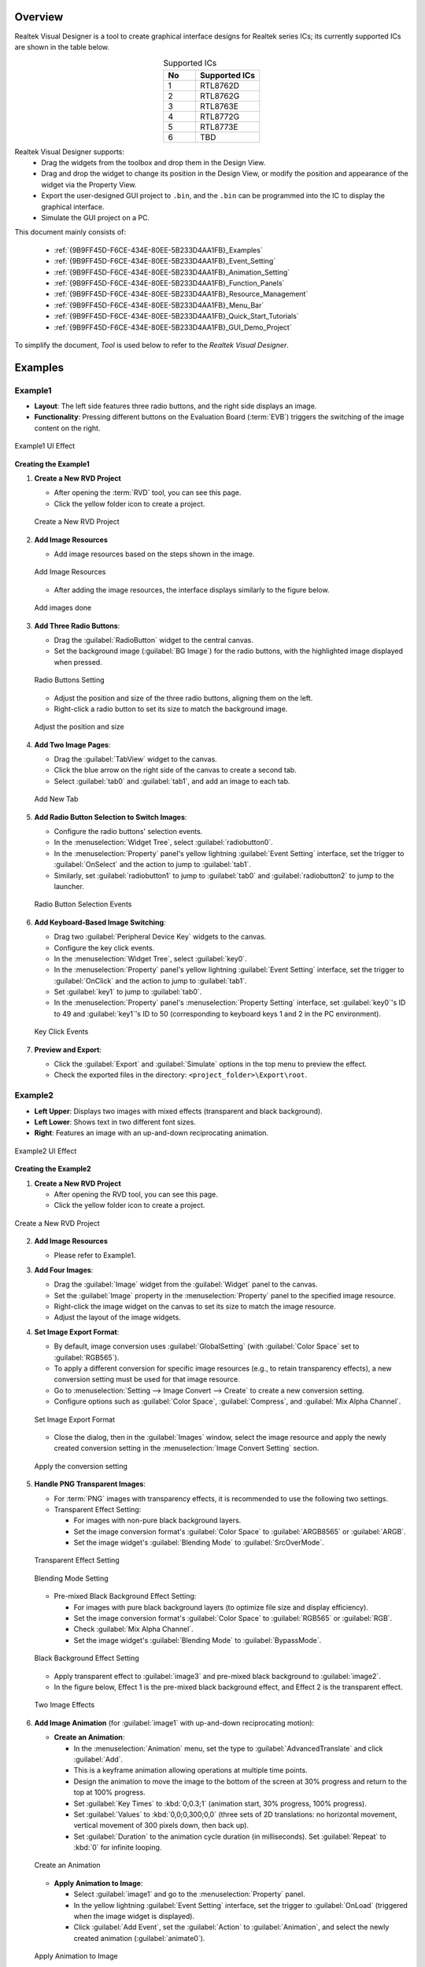 .. .. raw:: html

..    <style>
..        table.docutils {
..            width: 100%;
..            table-layout: fixed;
..        }
..        table.docutils th, table.docutils td {
..            word-wrap: break-word;
..        }
..    </style>

Overview
--------

Realtek Visual Designer is a tool to create graphical interface designs
for Realtek series ICs; its currently supported ICs are shown in the
table below.

.. table:: Supported ICs
   :widths: 25 50
   :align: center
   :name: {9B9FF45D-F6CE-434E-80EE-5B233D4AA1FB}-Supported_ICs

   +----+---------------+
   | No | Supported ICs |
   +====+===============+
   | 1  | RTL8762D      |
   +----+---------------+
   | 2  | RTL8762G      |
   +----+---------------+
   | 3  | RTL8763E      |
   +----+---------------+
   | 4  | RTL8772G      |
   +----+---------------+
   | 5  | RTL8773E      |
   +----+---------------+
   | 6  | TBD           |
   +----+---------------+

Realtek Visual Designer supports:
  * Drag the widgets from the toolbox and drop them in the Design View.
  * Drag and drop the widget to change its position in the Design View, or modify the position and appearance of the widget via the Property View.
  * Export the user-designed GUI project to ``.bin``, and the ``.bin`` can be programmed into the IC to display the graphical interface.
  * Simulate the GUI project on a PC.

This document mainly consists of:

  * :ref:`{9B9FF45D-F6CE-434E-80EE-5B233D4AA1FB}_Examples`
  * :ref:`{9B9FF45D-F6CE-434E-80EE-5B233D4AA1FB}_Event_Setting`
  * :ref:`{9B9FF45D-F6CE-434E-80EE-5B233D4AA1FB}_Animation_Setting`  
  * :ref:`{9B9FF45D-F6CE-434E-80EE-5B233D4AA1FB}_Function_Panels`
  * :ref:`{9B9FF45D-F6CE-434E-80EE-5B233D4AA1FB}_Resource_Management`
  * :ref:`{9B9FF45D-F6CE-434E-80EE-5B233D4AA1FB}_Menu_Bar`
  * :ref:`{9B9FF45D-F6CE-434E-80EE-5B233D4AA1FB}_Quick_Start_Tutorials`
  * :ref:`{9B9FF45D-F6CE-434E-80EE-5B233D4AA1FB}_GUI_Demo_Project`

To simplify the document, *Tool* is used below to refer to the *Realtek Visual Designer*.

.. _{9B9FF45D-F6CE-434E-80EE-5B233D4AA1FB}_Examples:

Examples
---------------

Example1
~~~~~~~~~~~~~~~

- **Layout**: The left side features three radio buttons, and the right side displays an image.
- **Functionality**: Pressing different buttons on the Evaluation Board (:term:`EVB`) triggers the switching of the image content on the right.

.. figure:: https://foruda.gitee.com/images/1745737972534824178/c62da3af_10088396.png
   :align: center
   :width: 400px
   :name: First UI Effect

   Example1 UI Effect

**Creating the Example1**


1. **Create a New RVD Project**

   - After opening the :term:`RVD` tool, you can see this page.
   - Click the yellow folder icon to create a project.

   .. figure:: https://foruda.gitee.com/images/1745738269558331190/7495790a_10088396.png
      :align: center
      :width: 400px
      :name: Create a New RVD Project

      Create a New RVD Project

2. **Add Image Resources**

   - Add image resources based on the steps shown in the image.

   .. figure:: https://foruda.gitee.com/images/1745738540104414413/e31300d8_10088396.png
      :align: center
      :width: 400px
      :name: Add Image Resources

      Add Image Resources

   - After adding the image resources, the interface displays similarly to the figure below.

   .. figure:: https://foruda.gitee.com/images/1745738620568950463/af89cae9_10088396.png
      :align: center
      :width: 400px
      :name: add images done

      Add images done

3. **Add Three Radio Buttons**:

   - Drag the :guilabel:`RadioButton` widget to the central canvas.
   - Set the background image (:guilabel:`BG Image`) for the radio buttons, with the highlighted image displayed when pressed.


   .. figure:: https://foruda.gitee.com/images/1745808568359598574/8232c321_10088396.png
      :align: center
      :width: 400px
      :name: Radio Buttons Setting

      Radio Buttons Setting

   - Adjust the position and size of the three radio buttons, aligning them on the left.
   - Right-click a radio button to set its size to match the background image.


   .. figure:: https://foruda.gitee.com/images/1745808941071192592/f29f7f07_10088396.png
      :align: center
      :width: 400px
      :name: Adjust the position and size

      Adjust the position and size

4. **Add Two Image Pages**:

   - Drag the :guilabel:`TabView` widget to the canvas.
   - Click the blue arrow on the right side of the canvas to create a second tab.
   - Select :guilabel:`tab0` and :guilabel:`tab1`, and add an image to each tab.

   .. figure:: https://foruda.gitee.com/images/1745809454174368310/c380f8ca_10088396.png
      :align: center
      :width: 400px
      :name: Add New Tab

      Add New Tab



5. **Add Radio Button Selection to Switch Images**:

   - Configure the radio buttons' selection events.
   - In the :menuselection:`Widget Tree`, select :guilabel:`radiobutton0`. 
   - In the :menuselection:`Property` panel's yellow lightning :guilabel:`Event Setting` interface, set the trigger to :guilabel:`OnSelect` and the action to jump to :guilabel:`tab1`.
   - Similarly, set :guilabel:`radiobutton1` to jump to :guilabel:`tab0` and :guilabel:`radiobutton2` to jump to the launcher.

   .. figure:: https://foruda.gitee.com/images/1745809610213583909/3d0065d2_10088396.png
      :align: center
      :width: 400px
      :name: Radio Button Selection Events

      Radio Button Selection Events

6. **Add Keyboard-Based Image Switching**:

   - Drag two :guilabel:`Peripheral Device Key` widgets to the canvas.
   - Configure the key click events.
   - In the :menuselection:`Widget Tree`, select :guilabel:`key0`. 
   - In the :menuselection:`Property` panel's yellow lightning :guilabel:`Event Setting` interface, set the trigger to :guilabel:`OnClick` and the action to jump to :guilabel:`tab1`.
   - Set :guilabel:`key1` to jump to :guilabel:`tab0`.
   - In the :menuselection:`Property` panel's :menuselection:`Property Setting` interface, set :guilabel:`key0`'s ID to 49 and :guilabel:`key1`'s ID to 50 (corresponding to keyboard keys 1 and 2 in the PC environment).

   .. figure:: https://foruda.gitee.com/images/1745809853776415161/ac8f0d54_10088396.png
      :align: center
      :width: 400px
      :name: Key Click Events

      Key Click Events


7. **Preview and Export**:

   - Click the :guilabel:`Export` and :guilabel:`Simulate` options in the top menu to preview the effect.
   - Check the exported files in the directory: ``<project_folder>\Export\root``.


Example2
~~~~~~~~~~~~~~~

- **Left Upper**: Displays two images with mixed effects (transparent and black background).
- **Left Lower**: Shows text in two different font sizes.
- **Right**: Features an image with an up-and-down reciprocating animation.

.. figure:: https://foruda.gitee.com/images/1745739513678951688/bcb3b0f2_10088396.png
   :align: center
   :width: 400px
   :name: Second UI Effect

   Example2 UI Effect

**Creating the Example2**



1. **Create a New RVD Project**

   - After opening the RVD tool, you can see this page.
   - Click the yellow folder icon to create a project.

.. figure:: https://foruda.gitee.com/images/1745739395361023371/1dfd00b4_10088396.png
   :align: center
   :width: 400px
   :name: Create a New RVD Project for Example2

   Create a New RVD Project

2. **Add Image Resources**

   - Please refer to Example1.

3. **Add Four Images**:

   - Drag the :guilabel:`Image` widget from the :guilabel:`Widget` panel to the canvas.
   - Set the :guilabel:`Image` property in the :menuselection:`Property` panel to the specified image resource.
   - Right-click the image widget on the canvas to set its size to match the image resource.
   - Adjust the layout of the image widgets.

4. **Set Image Export Format**:

   - By default, image conversion uses :guilabel:`GlobalSetting` (with :guilabel:`Color Space` set to :guilabel:`RGB565`). 
   - To apply a different conversion for specific image resources (e.g., to retain transparency effects), a new conversion setting must be used for that image resource.
   - Go to :menuselection:`Setting --> Image Convert --> Create` to create a new conversion setting.
   - Configure options such as :guilabel:`Color Space`, :guilabel:`Compress`, and :guilabel:`Mix Alpha Channel`.

   .. figure:: https://foruda.gitee.com/images/1745740074880329292/510c8669_10088396.png
      :align: center
      :width: 400px
      :name: Set Image Export Format

      Set Image Export Format

   - Close the dialog, then in the :guilabel:`Images` window, select the image resource and apply the newly created conversion setting in the :menuselection:`Image Convert Setting` section.
   
   .. figure:: https://foruda.gitee.com/images/1745740381172650681/cbbdb633_10088396.png
      :align: center
      :width: 400px
      :name: Apply the conversion setting

      Apply the conversion setting 

5. **Handle PNG Transparent Images**:

   - For :term:`PNG` images with transparency effects, it is recommended to use the following two settings.
   - Transparent Effect Setting:

     - For images with non-pure black background layers.
     - Set the image conversion format's :guilabel:`Color Space` to :guilabel:`ARGB8565` or :guilabel:`ARGB`.
     - Set the image widget's :guilabel:`Blending Mode` to :guilabel:`SrcOverMode`.

   .. figure:: https://foruda.gitee.com/images/1745745800531690844/7ea2f80b_10088396.png
      :align: center
      :width: 400px
      :name: Transparent Effect Setting

      Transparent Effect Setting

   .. figure:: https://foruda.gitee.com/images/1745745582092188954/316866ba_10088396.png
      :align: center
      :width: 400px
      :name: Blending Mode Setting

      Blending Mode Setting  

   - Pre-mixed Black Background Effect Setting:
   
     - For images with pure black background layers (to optimize file size and display efficiency).
     - Set the image conversion format's :guilabel:`Color Space` to :guilabel:`RGB565` or :guilabel:`RGB`.
     - Check :guilabel:`Mix Alpha Channel`.
     - Set the image widget's :guilabel:`Blending Mode` to :guilabel:`BypassMode`.

   .. figure:: https://foruda.gitee.com/images/1745745835243226253/ecb3a5c0_10088396.png
      :align: center
      :width: 400px
      :name: Black Background Effect Setting

      Black Background Effect Setting    

   - Apply transparent effect to :guilabel:`image3` and pre-mixed black background to :guilabel:`image2`.
   - In the figure below, Effect 1 is the pre-mixed black background effect, and Effect 2 is the transparent effect.

   .. figure:: https://foruda.gitee.com/images/1745741856777234666/786ff313_10088396.png
      :align: center
      :width: 400px
      :name: 2 Effects

      Two Image Effects 


6. **Add Image Animation** (for :guilabel:`image1` with up-and-down reciprocating motion):

   - **Create an Animation**:

     - In the :menuselection:`Animation` menu, set the type to :guilabel:`AdvancedTranslate` and click :guilabel:`Add`.
     - This is a keyframe animation allowing operations at multiple time points.
     - Design the animation to move the image to the bottom of the screen at 30% progress and return to the top at 100% progress.
     - Set :guilabel:`Key Times` to :kbd:`0;0.3;1` (animation start, 30% progress, 100% progress).
     - Set :guilabel:`Values` to :kbd:`0,0;0,300;0,0` (three sets of 2D translations: no horizontal movement, vertical movement of 300 pixels down, then back up).
     - Set :guilabel:`Duration` to the animation cycle duration (in milliseconds). Set :guilabel:`Repeat` to :kbd:`0` for infinite looping.
   
   .. figure:: https://foruda.gitee.com/images/1745747629263669367/c7c911d5_10088396.png
      :align: center
      :width: 400px
      :name: Create an Animation

      Create an Animation

   - **Apply Animation to Image**:

     - Select :guilabel:`image1` and go to the :menuselection:`Property` panel.
     - In the yellow lightning :guilabel:`Event Setting` interface, set the trigger to :guilabel:`OnLoad` (triggered when the image widget is displayed).
     - Click :guilabel:`Add Event`, set the :guilabel:`Action` to :guilabel:`Animation`, and select the newly created animation (:guilabel:`animate0`).

   .. figure:: https://foruda.gitee.com/images/1745753304113520373/abcbabfa_10088396.png
      :align: center
      :width: 400px
      :name: Apply Animation to Image

      Apply Animation to Image   

7. **Add Two Text Boxes**:

   - Drag the :guilabel:`Text` widget from the :menuselection:`Widget` panel to the canvas.
   - Set the text content in the :menuselection:`Property` panel's :menuselection:`Content --> Text` field.
   - Configure the font in :menuselection:`Appearance --> Font`. By default, no font is set.

   .. figure:: https://foruda.gitee.com/images/1745754152945794898/312ceea5_10088396.png
      :align: center
      :width: 400px
      :name: Text setting

      Text Setting
   
   - **Create a Font Setting**:

     - Go to :menuselection:`Setting --> Font Convert --> Create` to create a new conversion setting.
     - Configure the font file, font size, anti-aliasing level, and character range.
     - For :guilabel:`Text type` set to :guilabel:`Random`, specify the :guilabel:`Code Page` (e.g., :guilabel:`CP037` for English, :guilabel:`CP936` for Chinese).
     - For :guilabel:`Text type` set to :guilabel:`Range`, specify the :guilabel:`Unicode Range`. :guilabel:`Code Page` is optional and, if set, combines with the range.
     - Available fonts include PC system fonts and user-added fonts.
     
      .. figure:: https://foruda.gitee.com/images/1745754869649440065/606a2221_10088396.png
         :align: center
         :width: 400px
         :name: Font Setting

         Font Setting     
     
     - If your font size is large and the number of characters to display is small, using the Range method is an effective optimization strategy for reducing the size of exported resource files.
     - For example, the configuration in the figure below is used for a text widget that only needs to display digits and a colon, with Unicode ranges of 0x0030-0x003A and 0x003A-0x003B (Start Unicode to End Unicode + 1).

      .. figure:: https://foruda.gitee.com/images/1745756420938128273/7afd8a6c_10088396.png
         :align: center
         :width: 400px
         :name: Font Setting optimization

         Font Setting optimization 

   - **Add a Custom Font**:

     - In the :menuselection:`Fonts` section, click the plus sign to add a TTF font file.
     - The added font appears at the top of the :guilabel:`Font` dropdown in the font settings.

      .. figure:: https://foruda.gitee.com/images/1745756985069687194/c26b25cf_10088396.png
         :align: center
         :width: 400px
         :name: Add a Custom Font

         Add a Custom Font
     

8. **Preview and Export**:

   - Click the :menuselection:`Export` and :menuselection:`Simulate` options in the top menu to preview the effect.
   - Check the exported files in the directory: ``<project_folder>\Export\root``.


Flashing to EVB
~~~~~~~~~~~~~~~

To view the UI effects on the EVB, the RVD export pack need to be flashed.

1. **Pre-Flashing the RVD Project firmware for EVB**

   - The pre-download operation needs to be performed once. The downloaded firmware can parse and display the RVD exported package.
   - Different EVBs and chips correspond to different firmware, which can be found in the corresponding SDK along with the firmware projects.

2. **Flashing the RVD Exported Package**

   - Check the exported folder: ``<project_folder>\Export\root``.
   - To package the root folder using the image packaging tool corresponding to the EVB, you generally need to pay attention to the address settings or flash partition configuration. 
   - Refer to the packaging tool's documentation for detailed operational instructions. The image packaging tool can typically be found in the SDK corresponding to the EVB.
   - Flash the file.
   - Restart the EVB to view the screen display effect.

.. figure:: https://foruda.gitee.com/images/1745833726498330826/59e236a8_10088396.jpeg
   :align: center
   :width: 400px
   :name: screen display effect

   screen display effect




.. _{9B9FF45D-F6CE-434E-80EE-5B233D4AA1FB}_Function_Panels:

Function Panels
---------------

Toolkit/Widgets
~~~~~~~~~~~~~~~

- Non-containerized widget

  - Can be used as the parent of other widgets.
  - There is a coordinate-following relationship between parent and
    child widgets.
  - Visible when the child widget is out of range of the parent widget.

- Container widget

  - Can be used as the parent of other widgets.
  - There is a coordinate-following relationship between parent and
    child widgets.
  - Visible when the child widget is out of range of the parent widget.
  - Can drag and drop a widget from the toolbox into the container
    widget.

This section lists the properties supported by the widget in tables and
marks with **Y** or **N** to indicate whether the IC supports them or not.

Non-containerized Widget
^^^^^^^^^^^^^^^^^^^^^^^^

Text
''''

Used only for text display and does not support user input. The
properties are shown in the table below.

.. table:: Text Widget Properties
   :align: center
   :name: {9B9FF45D-F6CE-434E-80EE-5B233D4AA1FB}-Table_Text_Widget_Properties
   :width: 100%

   +-------------------+-----------------------------------------------------------------------------------------------------+-------------+-------------+-----+
   | Property          | Description                                                                                         | 8762D/8763E | 8762G/8772G | TBD |
   +===================+=====================================================================================================+=============+=============+=====+
   | Name              | Widget name.                                                                                        |      Y      |      Y      |  Y  |
   +-------------------+-----------------------------------------------------------------------------------------------------+-------------+-------------+-----+
   | Size (Height)     | Widget height.                                                                                      |      Y      |      Y      |  Y  |
   +-------------------+-----------------------------------------------------------------------------------------------------+-------------+-------------+-----+
   | Size (Width)      | Widget width.                                                                                       |      Y      |      Y      |  Y  |
   +-------------------+-----------------------------------------------------------------------------------------------------+-------------+-------------+-----+
   | X                 | Horizontal coordinate relative to the parent widget.                                                |      Y      |      Y      |  Y  |
   +-------------------+-----------------------------------------------------------------------------------------------------+-------------+-------------+-----+
   | Y                 | Vertical coordinate relative to the parent widget.                                                  |      Y      |      Y      |  Y  |
   +-------------------+-----------------------------------------------------------------------------------------------------+-------------+-------------+-----+
   | Text              | Display text.                                                                                       |      Y      |      Y      |  Y  |
   +-------------------+-----------------------------------------------------------------------------------------------------+-------------+-------------+-----+
   | Display Mode      | Long text (text content beyond the widget’s range) display mode with the following supported types. |      Y      |      Y      |  Y  |
   |                   |                                                                                                     |             |             |     |
   |                   | truncate: Truncated display mode;                                                                   |             |             |     |
   |                   |                                                                                                     |             |             |     |
   |                   | verticalscroll: Vertical scrolling display mode;                                                    |             |             |     |
   |                   |                                                                                                     |             |             |     |
   |                   | horizontalscroll: Horizontal scrolling display mode.                                                |             |             |     |
   +-------------------+-----------------------------------------------------------------------------------------------------+-------------+-------------+-----+
   | Font              | Font setting, please refer to :ref:`{9B9FF45D-F6CE-434E-80EE-5B233D4AA1FB}_Font_Convert_Setting`.   |      Y      |      Y      |  Y  |
   +-------------------+-----------------------------------------------------------------------------------------------------+-------------+-------------+-----+
   | Font Color (RGBA) | Font color setting, use RGBA.                                                                       |      Y      |      Y      |  Y  |
   +-------------------+-----------------------------------------------------------------------------------------------------+-------------+-------------+-----+

Button
''''''

Clickable widget with text and background image. The properties are
shown in the table below.

.. table:: Button Widget Properties
   :align: center
   :width: 100%

   +-------------------------+--------------------------------------------------------------------------------------------------------------------------+-------------+-------------+-----+
   | Property                | Description                                                                                                              | 8762D/8763E | 8762G/8772G | TBD |
   +=========================+==========================================================================================================================+=============+=============+=====+
   | Name                    | Widget name.                                                                                                             |      Y      |      Y      |  Y  |
   +-------------------------+--------------------------------------------------------------------------------------------------------------------------+-------------+-------------+-----+
   | Size (Height)           | Widget height.                                                                                                           |      Y      |      Y      |  Y  |
   +-------------------------+--------------------------------------------------------------------------------------------------------------------------+-------------+-------------+-----+
   | Size (Width)            | Widget width.                                                                                                            |      Y      |      Y      |  Y  |
   +-------------------------+--------------------------------------------------------------------------------------------------------------------------+-------------+-------------+-----+
   | X                       | Horizontal coordinate relative to the parent widget.                                                                     |      Y      |      Y      |  Y  |
   +-------------------------+--------------------------------------------------------------------------------------------------------------------------+-------------+-------------+-----+
   | Y                       | Vertical coordinate relative to the parent widget.                                                                       |      Y      |      Y      |  Y  |
   +-------------------------+--------------------------------------------------------------------------------------------------------------------------+-------------+-------------+-----+
   | Text                    | Displayed text.                                                                                                          |      Y      |      Y      |  Y  |
   +-------------------------+--------------------------------------------------------------------------------------------------------------------------+-------------+-------------+-----+
   | Text X                  | Horizontal coordinate relative to the Button widget.                                                                     |      Y      |      Y      |  Y  |
   +-------------------------+--------------------------------------------------------------------------------------------------------------------------+-------------+-------------+-----+
   | Text Y                  | Vertical coordinate relative to the Button widget.                                                                       |      Y      |      Y      |  Y  |
   +-------------------------+--------------------------------------------------------------------------------------------------------------------------+-------------+-------------+-----+
   | Display Mode            | Horizontal or Vertical display.                                                                                          |      Y      |      Y      |  Y  |
   +-------------------------+--------------------------------------------------------------------------------------------------------------------------+-------------+-------------+-----+
   | Font                    | Font setting, please refer to :ref:`{9B9FF45D-F6CE-434E-80EE-5B233D4AA1FB}_Font_Convert_Setting`.                        |      Y      |      Y      |  Y  |
   +-------------------------+--------------------------------------------------------------------------------------------------------------------------+-------------+-------------+-----+
   | Text Color (RGB)        | Text color setting, use RGB.                                                                                             |      Y      |      Y      |  Y  |
   +-------------------------+--------------------------------------------------------------------------------------------------------------------------+-------------+-------------+-----+
   | Transition              | Image transition mode with the following options:                                                                        |      N      |      Y      |  Y  |
   |                         |                                                                                                                          |             |             |     |
   |                         | normal: No effect                                                                                                        |             |             |     |
   |                         |                                                                                                                          |             |             |     |
   |                         | fade: Fade-in/out                                                                                                        |             |             |     |
   |                         |                                                                                                                          |             |             |     |
   |                         | scale: Scaling                                                                                                           |             |             |     |
   |                         |                                                                                                                          |             |             |     |
   |                         | fadeScale: Fade-in/out and scaling                                                                                       |             |             |     |
   |                         |                                                                                                                          |             |             |     |
   |                         | Note: Set the transition mode is effective only if set the default and highlight background image, otherwise all normal. |             |             |     |
   +-------------------------+--------------------------------------------------------------------------------------------------------------------------+-------------+-------------+-----+
   | BG Image (Default)      | Default background image.                                                                                                |      Y      |      Y      |  Y  |
   +-------------------------+--------------------------------------------------------------------------------------------------------------------------+-------------+-------------+-----+
   | BG Image (Highlight)    | Selected/Highlight background image.                                                                                     |      Y      |      Y      |  Y  |
   +-------------------------+--------------------------------------------------------------------------------------------------------------------------+-------------+-------------+-----+
   | BG Image Rotation Angle | Background image rotation angle, range: 0~360 degree.                                                                    |      Y      |      Y      |  Y  |
   +-------------------------+--------------------------------------------------------------------------------------------------------------------------+-------------+-------------+-----+


RadioButton
''''''''''''

- A radio button is a UI element that allows users to select one option from a group of mutually exclusive choices.
- The properties are shown in the table below.


.. figure:: https://foruda.gitee.com/images/1745894565905113170/8ba3d87a_10088396.gif
   :align: center
   :width: 400px
   :name: RadioButton

   RadioButton


.. table:: RadioButton Widget Properties
   :align: center
   :width: 100%

   +-------------------------+--------------------------------------------------------------------------------------------------------------------------+
   | Property                | Description                                                                                                              |
   +=========================+==========================================================================================================================+
   | Name                    | Widget name.                                                                                                             |
   +-------------------------+--------------------------------------------------------------------------------------------------------------------------+
   | Group Name              | links this button to a group where only one can be selected at a time.                                                   |
   +-------------------------+--------------------------------------------------------------------------------------------------------------------------+
   | Size (Height)           | Widget height.                                                                                                           |
   +-------------------------+--------------------------------------------------------------------------------------------------------------------------+
   | Size (Width)            | Widget width.                                                                                                            |
   +-------------------------+--------------------------------------------------------------------------------------------------------------------------+
   | X                       | Horizontal coordinate relative to the parent widget.                                                                     |
   +-------------------------+--------------------------------------------------------------------------------------------------------------------------+
   | Y                       | Vertical coordinate relative to the parent widget.                                                                       |
   +-------------------------+--------------------------------------------------------------------------------------------------------------------------+
   | BG Image X              | Horizontal Position of the background image.                                                                             |
   +-------------------------+--------------------------------------------------------------------------------------------------------------------------+
   | BG Image Y              | Vertical Position of the background image.                                                                               |
   +-------------------------+--------------------------------------------------------------------------------------------------------------------------+
   | BG Image (Default)      | Default background image.                                                                                                |
   +-------------------------+--------------------------------------------------------------------------------------------------------------------------+
   | BG Image (Highlight)    | Selected/Highlight background image.                                                                                     |
   +-------------------------+--------------------------------------------------------------------------------------------------------------------------+
   | Image Rotation Angle    | Background image rotation angle, range: 0~360 degree.                                                                    |
   +-------------------------+--------------------------------------------------------------------------------------------------------------------------+
   | Blend Mode              | Blending mode determines how the pixels of a UI element combine with the pixels of the underlying layers or background.  |
   +-------------------------+--------------------------------------------------------------------------------------------------------------------------+
   | Opacity                 | Transparency level 0~255                                                                                                 |
   +-------------------------+--------------------------------------------------------------------------------------------------------------------------+




Image
'''''

.. table:: Image Widget Properties
   :align: center
   :width: 100%

   +----------------------+--------------------------------------------------------------------------------------------------------------------+-------------+-------------+-----+
   | Property             | Description                                                                                                        | 8762D/8763E | 8762G/8772G | TBD |
   +======================+====================================================================================================================+=============+=============+=====+
   | Name                 | Widget name.                                                                                                       |      Y      |      Y      |  Y  |
   +----------------------+--------------------------------------------------------------------------------------------------------------------+-------------+-------------+-----+
   | Size (Height)        | Widget height.                                                                                                     |      Y      |      Y      |  Y  |
   +----------------------+--------------------------------------------------------------------------------------------------------------------+-------------+-------------+-----+
   | Size (Width)         | Widget width.                                                                                                      |      Y      |      Y      |  Y  |
   +----------------------+--------------------------------------------------------------------------------------------------------------------+-------------+-------------+-----+
   | X                    | Horizontal coordinate relative to the parent widget.                                                               |      Y      |      Y      |  Y  |
   +----------------------+--------------------------------------------------------------------------------------------------------------------+-------------+-------------+-----+
   | Y                    | Vertical coordinate relative to the parent widget.                                                                 |      Y      |      Y      |  Y  |
   +----------------------+--------------------------------------------------------------------------------------------------------------------+-------------+-------------+-----+
   | Image                | Image Path                                                                                                         |      Y      |      Y      |  Y  |
   |                      |                                                                                                                    |             |             |     |
   |                      | Note: The image must be pre-imported into the project.                                                             |             |             |     |
   |                      | Please refer to :ref:`{9B9FF45D-F6CE-434E-80EE-5B233D4AA1FB}_Image_Resource_Management` for details.               |             |             |     |
   +----------------------+--------------------------------------------------------------------------------------------------------------------+-------------+-------------+-----+
   | Image Rotation Angle | Image rotation angle.                                                                                              |      Y      |      Y      |  Y  |
   +----------------------+--------------------------------------------------------------------------------------------------------------------+-------------+-------------+-----+
   | Image Scale X        | Image horizontal scaling degree, is a multiplier/percentage.                                                       |      Y      |      Y      |  Y  |
   |                      |                                                                                                                    |             |             |     |
   |                      | For example, set scale x 0.5 means that the actual display width of the image is half of the original image width. |             |             |     |
   +----------------------+--------------------------------------------------------------------------------------------------------------------+-------------+-------------+-----+
   | Image Scale Y        | Image vertical scaling degree, is a multiplier/percentage.                                                         |      Y      |      Y      |  Y  |
   +----------------------+--------------------------------------------------------------------------------------------------------------------+-------------+-------------+-----+
   | Blend Mode           |  how the pixels of a UI element combine with the pixels of the underlying layers or background.                    |
   +----------------------+--------------------------------------------------------------------------------------------------------------------+
   | Opacity              |  Transparency level 0~255                                                                                          |
   +----------------------+--------------------------------------------------------------------------------------------------------------------+

ImageMovie
''''''''''

- ImageMovie achieves a video playback effect by sequentially displaying a series of image frames. 
- This requires setting up a folder containing the image frame sequence, with frames sorted and displayed based on their filenames.



.. table:: ImageMovie Widget Properties
   :align: center
   :width: 100%

   +----------------------+--------------------------------------------------------------------------------------------------------------------+
   | Property             | Description                                                                                                        |
   +======================+====================================================================================================================+
   | Name                 | Widget name.                                                                                                       |
   +----------------------+--------------------------------------------------------------------------------------------------------------------+
   | Size (Height)        | Widget height.                                                                                                     |
   +----------------------+--------------------------------------------------------------------------------------------------------------------+
   | Size (Width)         | Widget width.                                                                                                      |
   +----------------------+--------------------------------------------------------------------------------------------------------------------+
   | X                    | Horizontal coordinate relative to the parent widget.                                                               |
   +----------------------+--------------------------------------------------------------------------------------------------------------------+
   | Y                    | Vertical coordinate relative to the parent widget.                                                                 |
   +----------------------+--------------------------------------------------------------------------------------------------------------------+
   | Image Directory      | Image Directory Path                                                                                               |
   |                      |                                                                                                                    |
   |                      | Note: The image must be pre-imported into the project.                                                             |
   |                      | Please refer to :ref:`{9B9FF45D-F6CE-434E-80EE-5B233D4AA1FB}_Image_Resource_Management` for details.               |
   +----------------------+--------------------------------------------------------------------------------------------------------------------+
   | Image Rotation Angle | Image rotation angle.                                                                                              |
   +----------------------+--------------------------------------------------------------------------------------------------------------------+
   | Image Scale X        | Image horizontal scaling degree, is a multiplier/percentage.                                                       |
   |                      |                                                                                                                    |
   |                      | For example, set scale x 0.5 means that the actual display width of the image is half of the original image width. |
   +----------------------+--------------------------------------------------------------------------------------------------------------------+
   | Image Scale Y        | Image vertical scaling degree, is a multiplier/percentage.                                                         |
   +----------------------+--------------------------------------------------------------------------------------------------------------------+
   | Blend Mode           |  how the pixels of a UI element combine with the pixels of the underlying layers or background.                    |
   +----------------------+--------------------------------------------------------------------------------------------------------------------+
   | Opacity              |  Transparency level 0~255                                                                                          |
   +----------------------+--------------------------------------------------------------------------------------------------------------------+
   | Duration             |  Duration of the video effect                                                                                      |
   +----------------------+--------------------------------------------------------------------------------------------------------------------+


.. note::
   
   1.  When exporting, the tool will convert the imported images. And the image conversion parameters can be set in :menuselection:`Menu Bar --> Setting --> Image Convert Setting`, please refer to :ref:`{9B9FF45D-F6CE-434E-80EE-5B233D4AA1FB}_Image_Convert_Setting` for details;
   2.  If the size of the imported image does not match the size of the widget, the tool doesn't scale or crop the image.

SeekBar
'''''''

Sliding widget that can respond to user swipe gesture with the widget
and change the progress value. The properties are shown in the table
below.

.. figure:: https://foruda.gitee.com/images/1710817870508689816/f43215ff_12407535.png
   :align: center
   :width: 400px
   :name: {9B9FF45D-F6CE-434E-80EE-5B233D4AA1FB}-Figure_SeekBar

   SeekBar

.. table:: SeekBar Widget Properties
   :align: center
   :width: 100%

   +-------------------------+---------------------------------------------------------------------------------------+-------------+-------------+-----+
   | Property                | Description                                                                           | 8762D/8763E | 8762G/8772G | TBD |
   +=========================+=======================================================================================+=============+=============+=====+
   | Name                    | Widget name.                                                                          |      Y      |      Y      |  Y  |
   +-------------------------+---------------------------------------------------------------------------------------+-------------+-------------+-----+
   | Size (Height)           | Widget height.                                                                        |      Y      |      Y      |  Y  |
   +-------------------------+---------------------------------------------------------------------------------------+-------------+-------------+-----+
   | Size (Width)            | Widget width.                                                                         |      Y      |      Y      |  Y  |
   +-------------------------+---------------------------------------------------------------------------------------+-------------+-------------+-----+
   | X                       | Horizontal coordinate relative to the parent widget.                                  |      Y      |      Y      |  Y  |
   +-------------------------+---------------------------------------------------------------------------------------+-------------+-------------+-----+
   | Y                       | Vertical coordinate relative to the parent widget.                                    |      Y      |      Y      |  Y  |
   +-------------------------+---------------------------------------------------------------------------------------+-------------+-------------+-----+
   | Color(Highlight) (RGBA) | Background color of partially completed part of the progress bar.                     |      N      |      Y      |  N  |
   +-------------------------+---------------------------------------------------------------------------------------+-------------+-------------+-----+
   | Color (RGBA)            | Background color of the whole progress bar.                                           |      N      |      Y      |  N  |
   +-------------------------+---------------------------------------------------------------------------------------+-------------+-------------+-----+
   | Orientation             | Widget display orientation and gesture response orientation with the following types: |      Y      |      Y      |  Y  |
   |                         |                                                                                       |             |             |     |
   |                         | vertical/V: Vertical orientation                                                      |             |             |     |
   |                         |                                                                                       |             |             |     |
   |                         | arc: Direction of a curve                                                             |             |             |     |
   |                         |                                                                                       |             |             |     |
   |                         | horizontal/H: Horizontal orientation                                                  |             |             |     |
   +-------------------------+---------------------------------------------------------------------------------------+-------------+-------------+-----+

Image SeekBar
'''''''''''''

Sliding widget with multi-images as background, and switch to different
images as the user swipes. The properties are shown in the table below.

.. table:: Image SeekBar Widget Properties
   :align: center
   :width: 100%

   +-----------------+-----------------------------------------------------------------------------------------------------------------------+-------------+-------------+-----+
   | Property        | Description                                                                                                           | 8762D/8763E | 8762G/8772G | TBD |
   +=================+=======================================================================================================================+=============+=============+=====+
   | Name            | Widget name.                                                                                                          |      Y      |      Y      |  Y  |
   +-----------------+-----------------------------------------------------------------------------------------------------------------------+-------------+-------------+-----+
   | Size (Height)   | Widget height.                                                                                                        |      Y      |      Y      |  Y  |
   +-----------------+-----------------------------------------------------------------------------------------------------------------------+-------------+-------------+-----+
   | Size (Width)    | Widget width.                                                                                                         |      Y      |      Y      |  Y  |
   +-----------------+-----------------------------------------------------------------------------------------------------------------------+-------------+-------------+-----+
   | X               | Horizontal coordinate relative to the parent widget.                                                                  |      Y      |      Y      |  Y  |
   +-----------------+-----------------------------------------------------------------------------------------------------------------------+-------------+-------------+-----+
   | Y               | Vertical coordinate relative to the parent widget.                                                                    |      Y      |      Y      |  Y  |
   +-----------------+-----------------------------------------------------------------------------------------------------------------------+-------------+-------------+-----+
   | Degree (Start)  | Start degree (Invalid if orientation is arc).                                                                         |      Y      |      Y      |  Y  |
   +-----------------+-----------------------------------------------------------------------------------------------------------------------+-------------+-------------+-----+
   | Degree (End)    | End degree (Invalid if orientation is arc).                                                                           |      Y      |      Y      |  Y  |
   +-----------------+-----------------------------------------------------------------------------------------------------------------------+-------------+-------------+-----+
   | Image Directory | Folder that contains only the images to be displayed on this widget.                                                  |      Y      |      Y      |  Y  |
   |                 |                                                                                                                       |             |             |     |
   |                 | Notes:                                                                                                                |             |             |     |
   |                 |                                                                                                                       |             |             |     |
   |                 | 1. Please sort the images by name;                                                                                    |             |             |     |
   |                 |                                                                                                                       |             |             |     |
   |                 | 2. When the user swipes on the widget, the widget will switch the background image according to the current progress. |             |             |     |
   +-----------------+-----------------------------------------------------------------------------------------------------------------------+-------------+-------------+-----+
   | Central X       | Horizontal coordinate of the center of the arc relative to the parent widget.                                         |      Y      |      Y      |  Y  |
   +-----------------+-----------------------------------------------------------------------------------------------------------------------+-------------+-------------+-----+
   | Central Y       | Vertical coordinate of the center of the arc relative to the parent widget.                                           |      Y      |      Y      |  Y  |
   +-----------------+-----------------------------------------------------------------------------------------------------------------------+-------------+-------------+-----+
   | Orientation     | Widget display orientation and gesture response orientation with the following types:                                 |      Y      |      Y      |  Y  |
   |                 |                                                                                                                       |             |             |     |
   |                 | vertical/V: Vertical orientation                                                                                      |             |             |     |
   |                 |                                                                                                                       |             |             |     |
   |                 | arc: Direction of a curve                                                                                             |             |             |     |
   |                 |                                                                                                                       |             |             |     |
   |                 | horizontal/H: Horizontal orientation                                                                                  |             |             |     |
   +-----------------+-----------------------------------------------------------------------------------------------------------------------+-------------+-------------+-----+


SingleImage SeekBar
'''''''''''''''''''

Sliding widget with a image as background, and change the display scope as the user swipes. The properties are shown in the table below.



.. figure:: https://foruda.gitee.com/images/1745910726644453215/24d73f89_10088396.gif
   :align: center
   :width: 400px
   :name: {9B9FF45D-F6CE-434E-80EE-5B233D4AA1FB}-SingleImage

   SingleImage


.. table:: SingleImage SeekBar Widget Properties
   :align: center
   :width: 100%

   +-----------------+-----------------------------------------------------------------------------------------------------------------------+
   | Property        | Description                                                                                                           |
   +=================+=======================================================================================================================+
   | Name            | Widget name.                                                                                                          |
   +-----------------+-----------------------------------------------------------------------------------------------------------------------+
   | Size (Height)   | Widget height.                                                                                                        |
   +-----------------+-----------------------------------------------------------------------------------------------------------------------+
   | Size (Width)    | Widget width.                                                                                                         |
   +-----------------+-----------------------------------------------------------------------------------------------------------------------+
   | X               | Horizontal coordinate relative to the parent widget.                                                                  |
   +-----------------+-----------------------------------------------------------------------------------------------------------------------+
   | Y               | Vertical coordinate relative to the parent widget.                                                                    |
   +-----------------+-----------------------------------------------------------------------------------------------------------------------+
   | BG Image        | The image file.                                                                                                       |
   +-----------------+-----------------------------------------------------------------------------------------------------------------------+
   | Orientation     | Widget display orientation and gesture response orientation with the following types:                                 |
   |                 |                                                                                                                       |
   |                 | vertical/V: Vertical orientation                                                                                      |
   |                 |                                                                                                                       |
   |                 | arc: Direction of a curve                                                                                             |
   |                 |                                                                                                                       |
   |                 | horizontal/H: Horizontal orientation                                                                                  |
   +-----------------+-----------------------------------------------------------------------------------------------------------------------+
   | Blend Mode      |  how the pixels of a UI element combine with the pixels of the underlying layers or background.                       |
   +-----------------+-----------------------------------------------------------------------------------------------------------------------+
   | Opacity         |  Transparency level 0~255                                                                                             |
   +-----------------+-----------------------------------------------------------------------------------------------------------------------+



ThumbSeekBar
'''''''''''''''''''

- ThumbSeekBar is a widget where a thumb image follows the touch point during sliding to indicate progress.
- When the progress reaches 100%, the thumb image switches to a highlighted image for display.
- The properties are shown in the table below.


.. table:: ThumbSeekBar Widget Properties
   :align: center
   :width: 100%

   +-----------------+-----------------------------------------------------------------------------------------------------------------------+
   | Property        | Description                                                                                                           |
   +=================+=======================================================================================================================+
   | Name            | Widget name.                                                                                                          |
   +-----------------+-----------------------------------------------------------------------------------------------------------------------+
   | Size (Height)   | Widget height.                                                                                                        |
   +-----------------+-----------------------------------------------------------------------------------------------------------------------+
   | Size (Width)    | Widget width.                                                                                                         |
   +-----------------+-----------------------------------------------------------------------------------------------------------------------+
   | X               | Horizontal coordinate relative to the parent widget.                                                                  |
   +-----------------+-----------------------------------------------------------------------------------------------------------------------+
   | Y               | Vertical coordinate relative to the parent widget.                                                                    |
   +-----------------+-----------------------------------------------------------------------------------------------------------------------+
   | Thumb X         | Thumb image offset.                                                                                                   |
   +-----------------+-----------------------------------------------------------------------------------------------------------------------+
   | Thumb Y         | Thumb image offset.                                                                                                   |
   +-----------------+-----------------------------------------------------------------------------------------------------------------------+
   | Background      | The background image file                                                                                             |
   +-----------------+-----------------------------------------------------------------------------------------------------------------------+
   | Thumb           | The Thumb image file                                                                                                  |
   +-----------------+-----------------------------------------------------------------------------------------------------------------------+
   | Thumb(highlight)| The highlighted thumb image will be displayed when the progress reaches 100%.                                         |
   +-----------------+-----------------------------------------------------------------------------------------------------------------------+
   | Orientation     | Widget display orientation and gesture response orientation with the following types:                                 |
   |                 |                                                                                                                       |
   |                 | vertical/V: Vertical orientation                                                                                      |
   |                 |                                                                                                                       |
   |                 | arc: Direction of a curve                                                                                             |
   |                 |                                                                                                                       |
   |                 | horizontal/H: Horizontal orientation                                                                                  |
   +-----------------+-----------------------------------------------------------------------------------------------------------------------+
   | Blend Mode      |  how the pixels of a UI element combine with the pixels of the underlying layers or background.                       |
   +-----------------+-----------------------------------------------------------------------------------------------------------------------+
   | Opacity         |  Transparency level 0~255                                                                                             |
   +-----------------+-----------------------------------------------------------------------------------------------------------------------+



SideBar
''''''''''

- SideBar is a widget that can slide in from any of the four sides of the screen. 
- It allows you to specify the proportion of the screen it occupies after sliding in.


.. table:: SideBar Widget Properties
   :align: center
   :width: 100%

   +----------------------+--------------------------------------------------------------------------------------------------------------------+
   | Property             | Description                                                                                                        |
   +======================+====================================================================================================================+
   | Name                 | Widget name.                                                                                                       |
   +----------------------+--------------------------------------------------------------------------------------------------------------------+
   | Size (Height)        | Widget height.                                                                                                     |
   +----------------------+--------------------------------------------------------------------------------------------------------------------+
   | Size (Width)         | Widget width.                                                                                                      |
   +----------------------+--------------------------------------------------------------------------------------------------------------------+
   | X                    | Horizontal coordinate relative to the parent widget.                                                               |
   +----------------------+--------------------------------------------------------------------------------------------------------------------+
   | Y                    | Vertical coordinate relative to the parent widget.                                                                 |
   +----------------------+--------------------------------------------------------------------------------------------------------------------+
   | Orientation          | Slide in from which side of the screen.                                                                            |
   +----------------------+--------------------------------------------------------------------------------------------------------------------+
   | Scope                | The proportion of the screen it occupies.                                                                          |
   +----------------------+--------------------------------------------------------------------------------------------------------------------+

Roller
''''''''''

- Roller is a widget that scrolls through rows of text based on upward or downward swipe gestures. 
- The text in the middle row is highlighted in a distinct color. 
- The scrolling features inertia and alignment effects for a smooth user experience.

.. figure:: https://foruda.gitee.com/images/1745914810308863014/d9025424_10088396.gif
   :align: center
   :width: 400px
   :name: {9B9FF45D-F6CE-434E-80EE-5B233D4AA1FB}-Roller

   Roller


.. table:: Roller Widget Properties
   :align: center
   :width: 100%

   +----------------------+--------------------------------------------------------------------------------------------------------------------+
   | Property             | Description                                                                                                        |
   +======================+====================================================================================================================+
   | Name                 | Widget name.                                                                                                       |
   +----------------------+--------------------------------------------------------------------------------------------------------------------+
   | Size (Height)        | Widget height.                                                                                                     |
   +----------------------+--------------------------------------------------------------------------------------------------------------------+
   | Size (Width)         | Widget width.                                                                                                      |
   +----------------------+--------------------------------------------------------------------------------------------------------------------+
   | X                    | Horizontal coordinate relative to the parent widget.                                                               |
   +----------------------+--------------------------------------------------------------------------------------------------------------------+
   | Y                    | Vertical coordinate relative to the parent widget.                                                                 |
   +----------------------+--------------------------------------------------------------------------------------------------------------------+
   | Row Count            | Row count                                                                                                          |
   +----------------------+--------------------------------------------------------------------------------------------------------------------+
   | Row Space            | Height of one row                                                                                                  |
   +----------------------+--------------------------------------------------------------------------------------------------------------------+
   | Font                 | Font setting, please refer to :ref:`{9B9FF45D-F6CE-434E-80EE-5B233D4AA1FB}_Font_Convert_Setting`.                  |
   +----------------------+--------------------------------------------------------------------------------------------------------------------+
   | Font Color (RGBA)    | Font color setting, use RGBA.                                                                                      |
   +----------------------+--------------------------------------------------------------------------------------------------------------------+
   | Highlight Font Color | Middle row's Font color setting, use RGBA.                                                                         |
   +----------------------+--------------------------------------------------------------------------------------------------------------------+
   | Content alignment    | Text layout                                                                                                        |
   +----------------------+--------------------------------------------------------------------------------------------------------------------+   
   | Loop scrolling       | If loop while scrolling.                                                                                           |
   +----------------------+--------------------------------------------------------------------------------------------------------------------+ 
   | Items                | Texts for each row                                                                                                 |
   +----------------------+--------------------------------------------------------------------------------------------------------------------+ 




Chart
''''''''''

- Chart is a widget that supports three styles: waveform, bar, and line. 
- It allows customization of the chart's vertical range and color.



.. figure:: https://foruda.gitee.com/images/1745917347774483906/2412b17b_10088396.png
   :align: center
   :width: 400px
   :name: {9B9FF45D-F6CE-434E-80EE-5B233D4AA1FB}-Chart

   Chart

ComboBox
''''''''''

- ComboBox is a dropdown widget that expands when clicked. 
- Upon selecting an option, the dropdown collapses, displaying the chosen option. 
- Both clicking and selecting options feature a highlight effect.

.. figure:: https://foruda.gitee.com/images/1745918646533630134/034c1b3b_10088396.gif
   :align: center
   :width: 400px
   :name: {9B9FF45D-F6CE-434E-80EE-5B233D4AA1FB}-ComboBox

   ComboBox

Calendar 
''''''''''

- Calendar is a perpetual calendar widget that displays the dates of a month. 
- Users can swipe left or right to switch between months, with the current date highlighted.



.. figure:: https://foruda.gitee.com/images/1745921254906327275/87799f1b_10088396.gif
   :align: center
   :width: 400px
   :name: {9B9FF45D-F6CE-434E-80EE-5B233D4AA1FB}-Calendar

   Calendar


Menu
''''''''''

- Menu is a multi-level menu container widget where each menu is mutually exclusive in display. 
- By navigating through the menu, users can switch between them.


.. figure:: https://foruda.gitee.com/images/1747020603782294715/2419a981_10088396.gif
   :align: center
   :width: 400px
   :name: Navigating Through Menus

   Navigating Through Menus

- Setting RadioButton OnSelect event for navigating.

.. figure:: https://foruda.gitee.com/images/1747020682739326978/3585cd1e_10088396.png
   :align: center
   :width: 400px
   :name: Setting RadioButton OnSelect

   Setting RadioButton OnSelect

- Each image nested in a menu.

.. figure:: https://foruda.gitee.com/images/1747020732982303314/1f42f79a_10088396.png
   :align: center
   :width: 400px
   :name: Widget Tree for Menu

   Widget Tree for Menu

Key
''''''''''

- Key is a widget for physical button. 
- On PC, Key's ID maps to QWERTY keyboard character's ASCII value.
- On EVB, Key's ID mapping is based on porting in SDK.

.. figure:: https://foruda.gitee.com/images/1746619930224908218/7fe6fcb1_10088396.gif
   :align: center
   :width: 400px
   :name: Clicking Key to Navigate to Tab 

   Clicking Key to Navigate to Tab

Switch
''''''

Switch widget with **Checked** and **Unchecked** states. The properties are
shown in the table below.

.. table:: Switch Widget Properties
   :align: center
   :width: 100%

   +--------------------+------------------------------------------------------+-------------+-------------+-----+
   | Property           | Description                                          | 8762D/8763E | 8762G/8772G | TBD |
   +====================+======================================================+=============+=============+=====+
   | Name               | Widget name.                                         |      Y      |      Y      |  Y  |
   +--------------------+------------------------------------------------------+-------------+-------------+-----+
   | Size (Height)      | Widget height.                                       |      Y      |      Y      |  Y  |
   +--------------------+------------------------------------------------------+-------------+-------------+-----+
   | Size (Width)       | Widget width.                                        |      Y      |      Y      |  Y  |
   +--------------------+------------------------------------------------------+-------------+-------------+-----+
   | X                  | Horizontal coordinate relative to the parent widget. |      Y      |      Y      |  Y  |
   +--------------------+------------------------------------------------------+-------------+-------------+-----+
   | Y                  | Vertical coordinate relative to the parent widget.   |      Y      |      Y      |  Y  |
   +--------------------+------------------------------------------------------+-------------+-------------+-----+
   | BG Image (Checked) | Checked state background image.                      |      Y      |      Y      |  Y  |
   +--------------------+------------------------------------------------------+-------------+-------------+-----+
   | BG Image (Default) | Unchecked state background image.                    |      Y      |      Y      |  Y  |
   +--------------------+------------------------------------------------------+-------------+-------------+-----+

Arc
'''

Arc widget, no gesture support yet. The properties are shown in the
table below.

.. table:: Arc Widget Properties
   :align: center
   :width: 100%

   +----------------+-------------------------------------------------------------------------------------+-------------+-------------+-----+
   | Property       | Description                                                                         | 8762D/8763E | 8762G/8772G | TBD |
   +================+=====================================================================================+=============+=============+=====+
   | Name           | Widget name.                                                                        |      Y      |      Y      |  N  |
   +----------------+-------------------------------------------------------------------------------------+-------------+-------------+-----+
   | Size (Height)  | Widget height.                                                                      |      Y      |      Y      |  N  |
   +----------------+-------------------------------------------------------------------------------------+-------------+-------------+-----+
   | Size (Width)   | Widget width.                                                                       |      Y      |      Y      |  N  |
   +----------------+-------------------------------------------------------------------------------------+-------------+-------------+-----+
   | X              | Horizontal coordinate relative to the parent widget.                                |      Y      |      Y      |  N  |
   +----------------+-------------------------------------------------------------------------------------+-------------+-------------+-----+
   | Y              | Vertical coordinate relative to the parent widget.                                 |      Y      |      Y      |  N  |
   +----------------+-------------------------------------------------------------------------------------+-------------+-------------+-----+
   | Central X      | Horizontal coordinate of the center of the arc relative to the parent widget.       |      N      |      Y      |  N  |
   +----------------+-------------------------------------------------------------------------------------+-------------+-------------+-----+
   | Central Y      | Vertical coordinate of the center of the arc relative to the parent widget.         |      N      |      Y      |  N  |
   +----------------+-------------------------------------------------------------------------------------+-------------+-------------+-----+
   | BG Color       | Arc background color.                                                               |      N      |      Y      |  N  |
   +----------------+-------------------------------------------------------------------------------------+-------------+-------------+-----+
   | Cap Mode       | Arc cap mode, the following options are supported:                                  |      N      |      Y      |  N  |
   |                |                                                                                     |             |             |     |
   |                | round/butt/square.                                                                  |             |             |     |
   |                |                                                                                     |             |             |     |
   |                |.. image:: https://foruda.gitee.com/images/1710817869829442326/90524d4c_12407535.png |             |             |     |
   +----------------+-------------------------------------------------------------------------------------+-------------+-------------+-----+
   | Degree (End)   | End degree of arc.                                                                  |      N      |      Y      |  N  |
   +----------------+-------------------------------------------------------------------------------------+-------------+-------------+-----+
   | Degree (Start) | Start degree of arc.                                                                |      N      |      Y      |  N  |
   +----------------+-------------------------------------------------------------------------------------+-------------+-------------+-----+
   | Radius         | Radius of arc.                                                                      |      N      |      Y      |  N  |
   +----------------+-------------------------------------------------------------------------------------+-------------+-------------+-----+
   | Stroke Width   | Width of arc stroke.                                                                |      N      |      Y      |  N  |
   +----------------+-------------------------------------------------------------------------------------+-------------+-------------+-----+

Container Widget
^^^^^^^^^^^^^^^^

Screen
''''''

Screen widget, corresponding to the physical screen, is the root widget
of a GUI project. The properties are shown in the table below.

.. table:: Screen Properties
   :align: center
   :width: 100%

   +---------------+----------------------------------+-------------+-------------+-----+
   | Property      | Description                      | 8762D/8763E | 8762G/8772G | TBD |
   +===============+==================================+=============+=============+=====+
   | Name          | Widget name.                     |      Y      |      Y      |  Y  |
   +---------------+----------------------------------+-------------+-------------+-----+
   | Size (Height) | Widget height.                   |      Y      |      Y      |  Y  |
   +---------------+----------------------------------+-------------+-------------+-----+
   | Size (Width)  | Widget width.                    |      Y      |      Y      |  Y  |
   +---------------+----------------------------------+-------------+-------------+-----+
   | X             | Horizontal coordinate, always 0. |      Y      |      Y      |  Y  |
   +---------------+----------------------------------+-------------+-------------+-----+
   | Y             | Vertical coordinate, always 0.   |      Y      |      Y      |  Y  |
   +---------------+----------------------------------+-------------+-------------+-----+

.. note:: Only 'Name' property can be modified.

TabView and Tab
'''''''''''''''

With the Tab widget as a child widget, it supports up/down/left/right
swiping to switch among Tabs. The properties of TabView and Tab are
shown in the table below.

.. figure:: https://foruda.gitee.com/images/1710817871000642675/ca6cda22_12407535.png
   :align: center
   :width: 300px

   TabView and Tabs

.. table:: TabView Properties
   :align: center
   :width: 100%

   +---------------+----------------------------------------------------------------+-------------+-------------+-----+
   | Property      | Description                                                    | 8762D/8763E | 8762G/8772G | TBD |
   +===============+================================================================+=============+=============+=====+
   | Name          | Widget name.                                                   |      Y      |      Y      |  Y  |
   +---------------+----------------------------------------------------------------+-------------+-------------+-----+
   | Size (Height) | Widget height.                                                 |      Y      |      Y      |  Y  |
   +---------------+----------------------------------------------------------------+-------------+-------------+-----+
   | Size (Width)  | Widget width.                                                  |      Y      |      Y      |  Y  |
   +---------------+----------------------------------------------------------------+-------------+-------------+-----+
   | X             | Horizontal coordinate relative to the parent widget, always 0. |      Y      |      Y      |  Y  |
   +---------------+----------------------------------------------------------------+-------------+-------------+-----+
   | Y             | Vertical coordinate relative to the parent widget, always 0.   |      Y      |      Y      |  Y  |
   +---------------+----------------------------------------------------------------+-------------+-------------+-----+
   | Transition    | Tab transition mode with the following supported types:        |      N      |      Y      |  Y  |
   |               |                                                                |             |             |     |
   |               | normal: No effect                                              |             |             |     |
   |               |                                                                |             |             |     |
   |               | fade: Fade-in/out                                              |             |             |     |
   |               |                                                                |             |             |     |
   |               | scale: Scaling                                                 |             |             |     |
   |               |                                                                |             |             |     |
   |               | fadeScale: Fade-in/out and scaling                             |             |             |     |
   +---------------+----------------------------------------------------------------+-------------+-------------+-----+

.. table:: Tab Properties
   :align: center
   :width: 100%

   +---------------+-------------------------------------------------------------+-------------+-------------+-----+
   | Property      | Description                                                 | 8762D/8763E | 8762G/8772G | TBD |
   +===============+=============================================================+=============+=============+=====+
   | Name          | Widget name.                                                |      Y      |      Y      |  Y  |
   +---------------+-------------------------------------------------------------+-------------+-------------+-----+
   | Size (Height) | Widget height.                                              |      Y      |      Y      |  Y  |
   +---------------+-------------------------------------------------------------+-------------+-------------+-----+
   | Size (Width)  | Widget width.                                               |      Y      |      Y      |  Y  |
   +---------------+-------------------------------------------------------------+-------------+-------------+-----+
   | X             | Horizontal coordinate relative to TabView widget, always 0. |      Y      |      Y      |  Y  |
   +---------------+-------------------------------------------------------------+-------------+-------------+-----+
   | Y             | Vertical coordinate relative to TabView widget, always 0.   |      Y      |      Y      |  Y  |
   +---------------+-------------------------------------------------------------+-------------+-------------+-----+
   | Index(X-Axis) | Horizontal index of Tabs in TabView.                        |      Y      |      Y      |  Y  |
   +---------------+-------------------------------------------------------------+-------------+-------------+-----+
   | Index(Y-Axis) | Vertical index of Tabs in TabView.                          |      Y      |      Y      |  Y  |
   +---------------+-------------------------------------------------------------+-------------+-------------+-----+

.. note::
   
   1. TabView width and height cannot be modified, defaulting to the Screen's width and height;
   2. TabView horizontal and vertical coordinates cannot be modified, always being 0;
   3. TabView can only be used as a child of the Screen widget;
   4. TabView's child widgets can only be Tabs;
   5. Tab's width and height cannot be modified, defaulting to TabView's width and height;
   6. Tab's horizontal and vertical coordinates cannot be modified and are always 0.

Page
''''

Container widget with scrollable content.

.. table:: Page Properties
   :align: center
   :width: 100%

   +---------------+------------------------------------------------------+-------------+-------------+-----+
   | Property      | Description                                          | 8762D/8763E | 8762G/8772G | TBD |
   +===============+======================================================+=============+=============+=====+
   | Name          | Widget name.                                         |      Y      |      Y      |  Y  |
   +---------------+------------------------------------------------------+-------------+-------------+-----+
   | Size (Height) | Widget height.                                       |      Y      |      Y      |  Y  |
   +---------------+------------------------------------------------------+-------------+-------------+-----+
   | Size (Width)  | Widget width.                                        |      Y      |      Y      |  Y  |
   +---------------+------------------------------------------------------+-------------+-------------+-----+
   | X             | Horizontal coordinate relative to the parent widget. |      Y      |      Y      |  Y  |
   +---------------+------------------------------------------------------+-------------+-------------+-----+
   | Y             | Vertical coordinate relative to the parent widget.   |      Y      |      Y      |  Y  |
   +---------------+------------------------------------------------------+-------------+-------------+-----+

.. note::

   1. Page only supports vertical scrolling;
   2. The width and height of the Page widget only define the area of the interface that can respond to a swipe gesture. Whether scrolling is allowed depends on whether or not the child widget added to it is outside the scope of the screen.

Win
'''

Within the area defined by Win width and height, it can respond to
various gestures, including click, long click, press, press release, and
swipe. The properties are shown in the table below.

.. table:: Win Properties
   :align: center
   :width: 100%

   +---------------+---------------------------------------------------------------+-------------+-------------+-----+
   | Property      | Description                                                   | 8762D/8763E | 8762G/8772G | TBD |
   +===============+===============================================================+=============+=============+=====+
   | Name          | Widget name.                                                  |      Y      |      Y      |  Y  |
   +---------------+---------------------------------------------------------------+-------------+-------------+-----+
   | Size (Height) | Widget height.                                                |      Y      |      Y      |  Y  |
   +---------------+---------------------------------------------------------------+-------------+-------------+-----+
   | Size (Width)  | Widget width.                                                 |      Y      |      Y      |  Y  |
   +---------------+---------------------------------------------------------------+-------------+-------------+-----+
   | X             | Horizontal coordinate relative to the parent widget.          |      Y      |      Y      |  Y  |
   +---------------+---------------------------------------------------------------+-------------+-------------+-----+
   | Y             | Vertical coordinate relative to the parent widget.            |      Y      |      Y      |  Y  |
   +---------------+---------------------------------------------------------------+-------------+-------------+-----+
   | Hidden        | Indicates whether Win and its child widget need to be hidden. |      Y      |      Y      |  Y  |
   +---------------+---------------------------------------------------------------+-------------+-------------+-----+

Design View/Canvas
~~~~~~~~~~~~~~~~~~

Users can drag and drop widgets from the Toolbox panel into the Design
View, adjust the widgets' layout, and set properties to design a
graphical interface that can be rendered in the Realtek ICs.

.. figure:: https://foruda.gitee.com/images/1721627839639298235/033d3a5b_12407535.png
   :align: center
   :width: 750px

   Design View

TabView - Create/Delete/Insert Tab
^^^^^^^^^^^^^^^^^^^^^^^^^^^^^^^^^^

Drag and drop the TabView widget from the Toolbox into the Design View,
then a TabView that contains only a home tab (coordinates (0,0)) is
created, as shown in the figure below.

.. figure:: https://foruda.gitee.com/images/1721627964036015694/3b5ee0d4_12407535.png
   :align: center
   :width: 750px

   Create TabView

Create Tab
''''''''''

New tabs can be created by clicking the buttons around the Design View.

.. note::
   
   1. If idx is 0, the up and down button is enabled;
   2. If idy is 0, the left and right button is enabled.

Delete Tab
''''''''''

Select the tab to be deleted, click :menuselection:`Edit --> Delete` on the menu bar or
press the :kbd:`Delete` key on the keyboard. Then double-check if the deletion
is intended.

.. figure:: https://foruda.gitee.com/images/1721628091462645405/beca8dd5_12407535.png
   :align: center
   :width: 220px

   Delete Tab Double-Check

Insert Tab
''''''''''

Currently, tab insertion is only supported by modifying the coordinates
of an existing tab and creating a new one.

For example, if a tab needs to be inserted between tabs with coordinates
(1, 0) and (2, 0), the steps are as follows.

1. Increase the idx of Tab (2, 0) and the tabs to its right by 1, as shown in the figure below;
2. Switch to Tab (1, 0) and click to create the new Tab (2, 0).

.. figure:: https://foruda.gitee.com/images/1726815120686817698/cdf44743_12407535.png
   :align: center
   :width: 750px

   Tab Insertion Position

.. figure:: https://foruda.gitee.com/images/1726815280073982051/68230d3d_12407535.png
   :align: center
   :width: 750px

   Modify Existing Tab Index X and Y

.. figure:: https://foruda.gitee.com/images/1721628460504196478/3446e06e_12407535.png
   :align: center
   :width: 750px

   Insert Tab

TabView Overview Window
^^^^^^^^^^^^^^^^^^^^^^^

Please click |icon| to show the *TabView Overview Window*.

.. note::

   1. The highlighted Tab in the Overview Chart indicates the Tab that is currently being edited in Design View;
   2. The Overview Chart labels each Tab with its coordinates. When simulated or rendered in ICs, the Tab with coordinates (0,0) is displayed on the Home page, and users can swipe up/down/left/right to display other Tabs.

.. figure:: https://foruda.gitee.com/images/1721628617214746327/0711439d_12407535.png
   :align: center
   :width: 750px

   TabView Overview Chart

.. figure:: https://foruda.gitee.com/images/1721628633709549622/a41c6011_12407535.png
   :align: center
   :width: 750px

   TabView Overview Chart

Zoom of Design View
^^^^^^^^^^^^^^^^^^^

There are 3 ways to zoom in the Design View.

1. Press the :kbd:`Ctrl` key and wheel mouse;
2. Click the :guilabel:`-` and :guilabel:`+` buttons;
3. Drag the slider bar.

.. figure:: https://foruda.gitee.com/images/1721628744851323697/d56f9725_12407535.png
   :align: center
   :width: 750px

   Zoom of Design View

Property View
~~~~~~~~~~~~~

Selecting a widget in the Widget Tree or Design View exposes all of the
widget's property values, which users can modify as needed.

.. figure:: https://foruda.gitee.com/images/1726814067710788486/a6564f40_12407535.png
   :align: center
   :width: 750px

   Property View

Widget Tree
~~~~~~~~~~~

The Widget Tree is used to present to the users the parent/child/sibling
relationship of the currently laid out widgets. And we have the
following convention here.

1. The child widget layer is on top of the parent widget layer, i.e., when the parent and child widget overlap, the child widget will cover the parent widget;
2. The layer of sibling widgets is related to the order in which the widgets are added, with widgets added first at the bottom and widgets added later at the top.

The figure shows all the child widgets of the Home tab and Lamp tab,
where the Home tab has only one Image child widget for setting the
background, and the Lamp tab contains an Image widget and several Switch
widgets.

.. figure:: https://foruda.gitee.com/images/1721628970571915820/15772594_12407535.png
   :align: center
   :width: 750px

   Home Tab

.. figure:: https://foruda.gitee.com/images/1721628988181629026/d9ff763a_12407535.png
   :align: center
   :width: 750px

   Lamp Tab

Widget Tree supports the following operations.

1. Select widget: If a widget is selected on the Widget Tree, the corresponding widget in the Design View focuses and its properties are shown on Property View;
2. Modify the parent-child relationship: Select a widget on the Widget Tree (except Tab/TabView/Screen) and drag-and-drop it on the target widget item. Then the widget will be a child widget of the target widget;
3. Modify widget layers: Select a widget on the Widget Tree (except Tab/TabView/Screen) and drag-and-drop it to the upper or lower edge of the target widget item. Then on the Design View, the widget will be placed over or under the target widget;
4. Lock widgets: Click the button and lock the widget/widgets.

   1. If the lock button of the screen is clicked, all the screen's child widgets will be locked, and the user could not drag or resize the widgets on Design View;
   2. If the lock button of the Tab is clicked, all the tab's child widgets will be locked, and the user could not drag or resize the widgets on Design View.

.. figure:: https://foruda.gitee.com/images/1726816487543506275/da6ebe9d_12407535.png
   :align: center

   Un-Locked

.. figure:: https://foruda.gitee.com/images/1726816816056161349/efcdd833_12407535.png
   :align: center

   Locked

.. _{9B9FF45D-F6CE-434E-80EE-5B233D4AA1FB}_Event_Setting:

Event Setting
---------------

Trigger Events Brief
~~~~~~~~~~~~~~~~~~~~~

.. list-table:: Trigger Events
   :widths: 20 40 40
   :header-rows: 1

   * - Name
     - Description
     - Supported Controls
   * - OnClick
     - Triggered when a widget is clicked.
     - Button, Win, Key
   * - OnSelect
     - Triggered when an option or item is selected.
     - RadioButton
   * - OnLoad
     - Triggered when a widget or page is loaded.
     - Image, SeekBar set, Win
   * - OnValueChange
     - Triggered when a widget's value or state changes.
     - ThumbSeekBar, ImageSeekBar, SingleImageSeekBar
   * - OnOn
     - Triggered when a widget is turned on or activated.
     - Switch
   * - OnOff
     - Triggered when a widget is turned off or deactivated.
     - Switch
   * - OnTime
     - Triggered by real time or data.
     - Image(type: hour, minute, second), Text
   * - OnPeripheral
     - Triggered by a peripheral device.
     - Text, Chart, Arc
   * - OnComplete
     - Triggered when an action or process is completed.
     - ThumbSeekBar, ImageSeekBar, SingleImageSeekBar


Action Brief
~~~~~~~~~~~~~~

.. list-table:: Action
   :widths: 20 40 40
   :header-rows: 1

   * - Name
     - Description
     - Supported Trigger Events
   * - Animation
     - Start or pause a animation.
     - OnClick, OnLoad, OnOff, OnOn
   * - Set Time
     - A widget displays real time or date.
     - OnTime
   * - Set Peripheral
     - A widget displays peripheral's data.
     - OnPeripheral
   * - Jump
     - Navigate to a display effect(Tab, Menu, App, launcher).
     - OnClick, OnSelect, OnComplete
   * - Set Text Property
     - Update a Text's content.
     - OnValueChange


Event Setting Example
~~~~~~~~~~~~~~~~~~~~~

1. Text - OnTime - Set Time

- The Text shows real time in :kbd:`00:00` format.
- Select a Text widget, click the yellow lightning icon in Property panel, Choose :guilabel:`OnTime` Trigger, and click :guilabel:`Add Event` icon.

.. figure:: https://foruda.gitee.com/images/1746534321715090170/409729a5_10088396.png
   :align: center
   :width: 400px
   :name: Text - OnTime - Set Time

   Text - OnTime - Set Time

.. figure:: https://foruda.gitee.com/images/1746534115101519614/2a71cc0b_10088396.png
   :align: center
   :width: 400px
   :name: "00:00" Format

   "00:00" Format


2. Text - OnPeripheral - Set Peripheral

- The Text shows Temperture value.
- Select a Text widget, click the yellow lightning icon in Property panel, Choose :guilabel:`OnPeripheral` Trigger, and click :guilabel:`Add Event` icon.

.. figure:: https://foruda.gitee.com/images/1746536661568009147/585acc2b_10088396.png
   :align: center
   :width: 400px
   :name: Text - OnPeripheral - Set Peripheral

   Text - OnPeripheral - Set Peripheral

.. figure:: https://foruda.gitee.com/images/1746536593655244781/847265cf_10088396.png
   :align: center
   :width: 400px
   :name: Temperture value

   Temperture Value Effect 


3. Button - OnClick - Jump

- Click the Button to navigate to the Launcher
- Select a Button widget, click the yellow lightning icon in Property panel, Choose :guilabel:`OnClick` Trigger, and click :guilabel:`Add Event` icon.

.. figure:: https://foruda.gitee.com/images/1746537843864983728/aeb22ac7_10088396.png
   :align: center
   :width: 400px
   :name: Button - OnClick - Jump

   Button - OnClick - Jump

.. figure:: https://foruda.gitee.com/images/1746537471468564505/73316780_10088396.gif
   :align: center
   :width: 400px
   :name: Navigate to the Launcher

   Navigate to Launcher

4. RadioButton - OnSelect - Jump

- Click the RadioButton to navigate to the specific Tab or Launcher
- Select a RadioButton widget, click the yellow lightning icon in Property panel, Choose :guilabel:`OnSelect` Trigger, and click :guilabel:`Add Event` icon.

.. figure:: https://foruda.gitee.com/images/1746538686942083962/221748a3_10088396.png
   :align: center
   :width: 400px
   :name: RadioButton - OnSelect - Jump

   RadioButton - OnSelect - Jump

.. figure:: https://foruda.gitee.com/images/1746538630891468492/dad921e7_10088396.gif
   :align: center
   :width: 400px
   :name: Navigate to Tab or Launcher

   Navigate to Tab or Launcher

5. Image - OnTime - Set Time

- Image rotates as a watch's hand.
- Select a Image widget, click the yellow lightning icon in Property panel, Choose :guilabel:`OnTime` Trigger, and click :guilabel:`Add Event` icon.

.. figure:: https://foruda.gitee.com/images/1746541398866452997/e2383aac_10088396.png
   :align: center
   :width: 400px
   :name: Image - OnTime - Set Time

   Image - OnTime - Set Time

.. figure:: https://foruda.gitee.com/images/1746541349306828139/be90966b_10088396.gif
   :align: center
   :width: 400px
   :name: Rotating as Watch's Hands

   Rotating as Watch's Hands

6. Win - OnClick - Jump

- Click in Win's scope to navigate to the specific Tab.
- Select a Win widget, click the yellow lightning icon in Property panel, Choose :guilabel:`OnClick` Trigger, and click :guilabel:`Add Event` icon.

.. figure:: https://foruda.gitee.com/images/1746541398866452997/e2383aac_10088396.png
   :align: center
   :width: 400px
   :name: Win - OnClick - Jump

   Win - OnClick - Jump

.. figure:: https://foruda.gitee.com/images/1746583144736863278/8534f639_10088396.gif
   :align: center
   :width: 400px
   :name: Navigate to Tab by Clicking Win

   Navigate to Tab by Clicking Win

7. ImageSeekBar - OnComplete - Jump

- Drag SeekBar to 100% to navigate to the specific Tab.
- Select a ImageSeekBar widget, click the yellow lightning icon in Property panel, Choose :guilabel:`OnComplete` Trigger, and click :guilabel:`Add Event` icon.

.. figure:: https://foruda.gitee.com/images/1746587643812005158/1bbdb703_10088396.png
   :align: center
   :width: 400px
   :name: ImageSeekBar - OnComplete - Jump

   ImageSeekBar - OnComplete - Jump

.. figure:: https://foruda.gitee.com/images/1746587570975949917/26ce7d0a_10088396.gif
   :align: center
   :width: 400px
   :name: Navigate to Tab by SeekBar to 100%

   Navigate to Tab by SeekBar to 100%

8. ImageSeekBar - OnValueChange - Set Text Property

- Drag SeekBar, and text show the current progress.
- Select a ImageSeekBar widget, click the yellow lightning icon in Property panel, Choose :guilabel:`OnValueChange` Trigger, and click :guilabel:`Add Event` icon.

.. figure:: https://foruda.gitee.com/images/1746596718815338059/ac4bd71f_10088396.png
   :align: center
   :width: 400px
   :name: ImageSeekBar - OnValueChange - Set Text Property

   ImageSeekBar - OnValueChange - Set Text Property

.. figure:: https://foruda.gitee.com/images/1746596678776826816/3fc7f1a9_10088396.gif
   :align: center
   :width: 400px
   :name: Current Progress

   Current Progress

9. Switch - OnOn - Animation

- Turn on a Switch to start a image animation.
- Select a Switch widget, click the yellow lightning icon in Property panel, Choose :guilabel:`OnOn` Trigger, and click :guilabel:`Add Event` icon.
- Onoff setting is similar to OnOn's.

.. figure:: https://foruda.gitee.com/images/1746618191372066531/edcb2463_10088396.png
   :align: center
   :width: 400px
   :name: Switch - OnOn - Animation

   Switch - OnOn - Animation

.. figure:: https://foruda.gitee.com/images/1746618094829096897/d9c77001_10088396.gif
   :align: center
   :width: 400px
   :name: Start a Image Animation

   Start a Image Animation

10. Key - OnClick - Jump

- Click the Key on the keyboard to navigate to the specific Tab.
- Select a Key widget, click the yellow lightning icon in Property panel, Choose :guilabel:`OnClick` Trigger, and click :guilabel:`Add Event` icon.

.. figure:: https://foruda.gitee.com/images/1746619969278276032/5298b16e_10088396.png
   :align: center
   :width: 400px
   :name: Key - OnClick - Jump

   Key - OnClick - Jump

.. figure:: https://foruda.gitee.com/images/1746619930224908218/7fe6fcb1_10088396.gif
   :align: center
   :width: 400px
   :name: Navigate to Tab by Clicking Key

   Navigate to Tab by Clicking Key





.. _{9B9FF45D-F6CE-434E-80EE-5B233D4AA1FB}_Animation_Setting:

Animation Setting
--------------------
- Animations in RVD work by changing a specific widget's properties over time. 
- They come with attributes like loop count, duration, target parameters
- And value control methods such as **from-to** or **key-frames**, along with interpolation options.
- The **from-to** method involves specifying the start and end values of a property within a single duration. 
- **Key-frames** build on this by allowing you to define a sequence of percentage-based progress nodes within that duration, with each node tied to a specific property value. 
- Events as OnClick, OnLoad, OnOff, OnOn are able to trigger animation start or pause.

Animation Type Brief
~~~~~~~~~~~~~~~~~~~~~

.. list-table:: Animation Types
   :widths: 20 50 30
   :header-rows: 1

   * - Type
     - Description
     - Supported Controls
   * - Rotation
     - Rotates the element around a specified axis or point.
     - Image
   * - Opacity
     - Changes the transparency level of the element.
     - Image
   * - AdvancedOpacity
     - Changes the transparency level in Key-frames type. 
     - Image
   * - Translation
     - Moves the element along a specified direction.
     - Image
   * - AdvancedTranslate
     - Moves the element in Key-frames type.
     - Image
   * - Scale
     - Resizes the element, either enlarging or shrinking it.
     - Image
   * - Progress
     - Animates a progress indicator, often used for loading or completion bars.
     - ProgressBar, SeekBar

Animation Example
~~~~~~~~~~~~~~~~~~~~~


1. Rotation

- The Image rotating around it's center in a 2000ms loop infinitely.
- Select the :menuselection:`Animation` panel, Choose :guilabel:`Rotation` Type, and click :guilabel:`Add` icon.
- Angle unit is degree.
- Rotating :guilabel:`Start Central X`, :guilabel:`Start Central Y`, :guilabel:`End Central X`, :guilabel:`End Central Y` are all 150px, as the image resolution is :math:`300px * 300px`, for a around it's center effect.
- Duration uint is millisecond.
- :guilabel:`Repeat 0` means indefinite.

.. figure:: https://foruda.gitee.com/images/1746625013725409821/5120844e_10088396.png
   :align: center
   :width: 400px
   :name: Rotation Setting

   Rotation Setting

.. figure:: https://foruda.gitee.com/images/1746625315257430404/231e36ab_10088396.gif
   :align: center
   :width: 400px
   :name: Rotating around It's Center

   Rotating around It's Center

- Configure the :guilabel:`OnLoad` event of Image to trigger the animation playback immediately upon its appearance.
- Choose :guilabel:`animate2` which is the Rotation as :guilabel:`Animation`.
- Choose :guilabel:`image0` which is the Image itself as :guilabel:`Target Widget`.

.. figure:: https://foruda.gitee.com/images/1746626898865085480/4a10b3d2_10088396.png
   :align: center
   :width: 400px
   :name: Setting Image's OnLoad

   Setting Image's OnLoad for Rotation


2. Opacity

- Changes the transparency level of the image in a 2000ms loop infinitely from 255 opacity to 100 opacity.
- Select the :menuselection:`Animation` panel, Choose :guilabel:`Opacity` Type, and click :guilabel:`Add` icon.
- Set :guilabel:`Start Value` and :guilabel:`End Value` to range from :kbd:`255` to :kbd:`100`.
- Specify :guilabel:`Duration` in milliseconds.
- Set :guilabel:`Repeat` to :kbd:`0` for indefinite looping.

.. figure:: https://foruda.gitee.com/images/1746625850523787642/1602b1d2_10088396.png
   :align: center
   :width: 400px
   :name: Opacity Setting

   Opacity Setting

.. figure:: https://foruda.gitee.com/images/1746626034581611764/af8a8a36_10088396.gif
   :align: center
   :width: 400px
   :name: Changes the transparency level

   Changes the transparency level

- Configure the :guilabel:`OnLoad` event of Image to trigger the animation playback immediately upon its appearance.
- Choose :guilabel:`animate1` which is the :guilabel:`Opacity` as Animation.
- Choose :guilabel:`image0` which is the Image itself as :guilabel:`Target Widget`.

.. figure:: https://foruda.gitee.com/images/1746626159340482410/e8bee870_10088396.png
   :align: center
   :width: 400px
   :name: Setting Image's OnLoad for Opacity

   Setting Image's OnLoad for Opacity

3. AdvancedTranslate

- Moves the image along a rectangle path.
- Path is relative 2D coordinate: :kbd:`0,0;0,150;400,150;400,0;0,0`, means down 150, then right 400, then up 150, then left 400.
- Key Times are :guilabel:`0;0.2;0.5;0.7;1`, means at these progress node within a duration, reaching the corresponding coordinate.
- Coordinate unit is pixel.
- Repeat 0 means indefinite.
- Calc Mode is :guilabel:`Linear` means linear moving.
- Configure the :guilabel:`OnLoad` event of Image to trigger the animation playback immediately upon its appearance.

.. figure:: https://foruda.gitee.com/images/1746628004131074559/b2312fba_10088396.png
   :align: center
   :width: 400px
   :name: AdvancedTranslate Setting

   AdvancedTranslate Setting

.. figure:: https://foruda.gitee.com/images/1746627400796126478/27364d84_10088396.gif
   :align: center
   :width: 400px
   :name: Rectangle Path

   Rectangle Path

- Calc Mode Discrete effect.

.. figure:: https://foruda.gitee.com/images/1746628523731815603/e8632d15_10088396.gif
   :align: center
   :width: 400px
   :name: Discrete Effect

   Discrete Effect


4. AdvancedOpacity

- Modify the transparency of four images in sequence to achieve a marquee effect.
- Image P: :guilabel:`Values` are :kbd:`255;50;50`, :guilabel:`Key Times` are :kbd:`0;0.25;1`, meaning it starts fully opaque, at 25% progress the transparency becomes 50, and the image darkens.
- Image R: :guilabel:`Values` are :kbd:`50;255;50;50`, :guilabel:`Key Times` are :kbd:`0;0.25;0.5;1`, meaning it starts with transparency 50, becomes fully opaque at 25% progress, returns to transparency 50 at 50% progress, and remains at transparency 50 until the end.
- Image N: :guilabel:`Values` are :kbd:`50;255;50;50`, :guilabel:`Key Times` are :kbd:`0;0.5;0.75;1`, meaning it starts with transparency 50, becomes fully opaque at 50% progress, returns to transparency 50 at 75% progress, and remains at transparency 50 until the end.
- Image D: :guilabel:`Values` are :kbd:`50;255;50`, :guilabel:`Key Times` are :kbd:`0;0.75;1`, meaning it starts with transparency 50, becomes fully opaque at 75% progress, and returns to transparency 50 at the end.
- :guilabel:`Calc Mode` is :guilabel:`Discrete` means the transparency values change instantly at the specified key times without smooth interpolation between them.
- Configure the :guilabel:`OnLoad` event of Image to trigger the animation playback immediately upon its appearance.

.. figure:: https://foruda.gitee.com/images/1746687165856460117/17efb850_10088396.png
   :align: center
   :width: 400px
   :name: AdvancedOpacity Setting

   AdvancedOpacity Setting

.. figure:: https://foruda.gitee.com/images/1746684786170372465/827aa5f3_10088396.gif
   :align: center
   :width: 400px
   :name: Marquee Effect

   Marquee Effect

- :guilabel:`Calc Mode` is :guilabel:`Linear` means the transparency values change smoothly and linearly between the specified key times, creating a gradual transition effect.


.. figure:: https://foruda.gitee.com/images/1746687410946462671/7ce203ac_10088396.gif
   :align: center
   :width: 400px
   :name: AdvancedOpacity Linear Effect 

   AdvancedOpacity Linear Effect 

5. Translation

- The Image moves to the right-down corner.
- :guilabel:`Start X` :kbd:`0`, :guilabel:`End X` :kbd:`800`, :guilabel:`Start Y` :kbd:`0`, :guilabel:`End Y` :kbd:`480`, meaning the image starts at its original position (:kbd:`0,0`) relative to its initial location and moves :kbd:`800` pixels to the right and :kbd:`480` pixels down to the bottom-right corner relative to its original position.
- Configure the :guilabel:`OnLoad` event of Image to trigger the animation playback immediately upon its appearance.

.. figure:: https://foruda.gitee.com/images/1746687959723538000/85b82b79_10088396.png
   :align: center
   :width: 400px
   :name: Translation Setting

   Translation Setting

.. figure:: https://foruda.gitee.com/images/1746687915633385177/757fd07c_10088396.gif
   :align: center
   :width: 400px
   :name: Right-Down Effect

   Right-Down Effect

6. Scale

- The Image scales toward its center.
- :guilabel:`Start Scale X` :kbd:`1`, :guilabel:`End Scale X` :kbd:`0.10`, :guilabel:`Start Scale Y` :kbd:`1`, :guilabel:`End Scale Y` :kbd:`0.10`, meaning the image begins at its original size (100% scale) and uniformly shrinks to 10% of its original width and height, scaling down symmetrically from its center point.
- :guilabel:`Start Central X` :kbd:`400`, :guilabel:`End Central X` :kbd:`400`, :guilabel:`Start Central Y` :kbd:`240`, :guilabel:`End Central Y` :kbd:`240`, meaning the image's center point remains fixed at coordinates (400, 240), which is the center of the 800x480 resolution image, throughout the scaling process.
- Configure the :guilabel:`OnLoad` event of Image to trigger the animation playback immediately upon its appearance.

.. figure:: https://foruda.gitee.com/images/1746688570327220104/3d53ca69_10088396.png
   :align: center
   :width: 400px
   :name: Scale Setting

   Scale Setting

.. figure:: https://foruda.gitee.com/images/1746688538540976083/6035cc85_10088396.gif
   :align: center
   :width: 400px
   :name: Scale Effect

   Scale Effect

7. Progress

- The progress of this :guilabel:`ImageSeekBar` increases from :kbd:`0%` to :kbd:`100%`.
- :guilabel:`Start Value` :kbd:`0.00` means the initial progress is :kbd:`0%`, and :guilabel:`End Value` :kbd:`1.00` means the progress reaches :kbd:`100%` at the end of one animation cycle.


.. figure:: https://foruda.gitee.com/images/1746689450841370398/8b4c10f8_10088396.png
   :align: center
   :width: 400px
   :name: Progress Setting

   Progress Setting

.. figure:: https://foruda.gitee.com/images/1746689390015636943/e654d618_10088396.gif
   :align: center
   :width: 400px
   :name: 0 - 100% Effect

   0 - 100% Effect

- Configure the :guilabel:`OnLoad` event of :guilabel:`ImageSeekBar` to trigger the animation playback immediately upon its appearance.

.. figure:: https://foruda.gitee.com/images/1746689431861966468/858c665b_10088396.png
   :align: center
   :width: 400px
   :name: Setting ImageSeekBar's OnLoad

   Setting ImageSeekBar's OnLoad

8. Multiple Animation Settings

- The image simultaneously rotates, changes transparency, and moves from the top-left corner to the bottom-right corner.

.. figure:: https://foruda.gitee.com/images/1746690669445832106/ef75fb51_10088396.gif
   :align: center
   :width: 400px
   :name: Multiple Animation Effect

   Multiple Animation Effect

- Configure the :guilabel:`OnLoad` event of :guilabel:`Image` to trigger the multiple animation playback immediately upon its appearance.

.. figure:: https://foruda.gitee.com/images/1746690703380172709/4942fe98_10088396.png
   :align: center
   :width: 400px
   :name: Multiple Animation Effect Trigger

   Multiple Animation Effect Trigger


.. _{9B9FF45D-F6CE-434E-80EE-5B233D4AA1FB}_Resource_Management:

Resource Management
-------------------

Only pre-imported image and font files can be referenced by the GUI
project. This chapter focuses on how to manage image and font resources.
The image and font explorer is located directly below the design view,
as shown in the figure below.

.. figure:: https://foruda.gitee.com/images/1727330892031779189/262d761a_12407535.jpeg
   :align: center
   :width: 750px

   Image Resource Management

.. figure:: https://foruda.gitee.com/images/1721629333990020010/27b6b02c_12407535.png
   :align: center
   :width: 750px

   Font Resource Management


.. _{9B9FF45D-F6CE-434E-80EE-5B233D4AA1FB}_Image_Resource_Management:

Image Resource Management
~~~~~~~~~~~~~~~~~~~~~~~~~

Click |image1| to bring up the Image Management view.

.. figure:: https://foruda.gitee.com/images/1726815968480737363/e2f46e96_12407535.png
   :align: center
   :width: 450px

Image Resource Management Window

Add Images
^^^^^^^^^^

Images can be added to the GUI project by following the process below.

1. Click |image2| to create a new image folder and enter the folder name. The created folder is located in the ``Resource\image`` folder under the GUI project directory.

.. figure:: https://foruda.gitee.com/images/1721629445428238950/c3e216ca_12407535.png
   :align: center
   :width: 500px

   Create Image Folder

2. Select the created image folder and click |image3| to select images (multiple selections are possible) to add them to the folder. As shown in the figure below, the images are copied to the ``Resource\image\home`` folder after the addition is completed.

.. figure:: https://foruda.gitee.com/images/1721629572036008240/98958d66_12407535.png
   :align: center
   :width: 500px

   Select Image Folder

.. figure:: https://foruda.gitee.com/images/1725412988097005313/b591b7ca_12407535.png
   :align: center
   :width: 750px

   Select Images

.. figure:: https://foruda.gitee.com/images/1721629616915297638/de3a62a7_12407535.png
   :align: center
   :width: 500px

   Add Image(s)

Remove Images/Image Folder
''''''''''''''''''''''''''

Select the image or image folder to be removed and click |image4|.

Rename Image Folder
'''''''''''''''''''

Select the image folder, double-click, and enter a new name.

Preview Images
^^^^^^^^^^^^^^

Select the image folder and all images in this folder will be displayed
in the right area.

.. figure:: https://foruda.gitee.com/images/1727330892031779189/262d761a_12407535.jpeg
   :align: center

   Preview Images

Refresh
^^^^^^^

If the user locally operates the image resources, not via Tool, click
|image5| to refresh.

.. note:: Not recommended.

Font Resource Management
~~~~~~~~~~~~~~~~~~~~~~~~

Add Third-Party Font
^^^^^^^^^^^^^^^^^^^^

If a third-party font (``.ttf``) is needed, click |image6| to import the
resource first; otherwise, the locally installed font will be used.

.. figure:: https://foruda.gitee.com/images/1710824483191984010/283b1f70_12407535.png
   :align: center
   :width: 750px

   Font Management

Remove Third-Party Font
^^^^^^^^^^^^^^^^^^^^^^^

Select the font to be removed and click |image7|.

.. _{9B9FF45D-F6CE-434E-80EE-5B233D4AA1FB}_Menu_Bar:

Menu Bar
--------

File
~~~~

Start Page
^^^^^^^^^^

To close the current project and open an existing project or create a new project, open the Start Page by clicking :menuselection:`File --> Start Page`. Click :guilabel:`Open Project` or select a ``.rtkprj`` and double-click to open the existing project, or click :guilabel:`Create Project` to create a new project. Please refer to :ref:`{9B9FF45D-F6CE-434E-80EE-5B233D4AA1FB}_How_To_Create_Project` and :ref:`{9B9FF45D-F6CE-434E-80EE-5B233D4AA1FB}_How_To_Open_Project`.

.. figure:: https://foruda.gitee.com/images/1721629731453730155/b3e315a3_12407535.png
   :align: center
   :width: 750px

   Start Page

Save
^^^^

Save all the UI changes of the project, the shortcut is :kbd:`Ctrl + S` .

Exit Save
^^^^^^^^^

A prompt window will pop up when closing the project, as shown below. Please click :guilabel:`OK` to save, or the changes will be abandoned.

.. figure:: https://foruda.gitee.com/images/1721629849823263224/4adf7819_12407535.png
   :align: center
   :width: 300px

   Close and Save Project

Edit
~~~~

Copy/Paste
^^^^^^^^^^

1. Click :menuselection:`Edit --> Copy` to copy the selected widget, the shortcut is
   :kbd:`Ctrl + C`.
2. Click :menuselection:`Edit --> Paste` to create a copy of the selected widget on the
   Design View, the shortcut is :kbd:`Ctrl + V`.

Delete
^^^^^^

Click :menuselection:`Edit --> Delete` to delete the selected widget, or press the
:kbd:`Delete` key on the keyboard.

Undo/Redo
^^^^^^^^^

Undo: Undo the change made to the widget, the shortcut is :kbd:`Ctrl + Z`.
Redo: Do the change to the widget again, the shortcut is :kbd:`Ctrl + Y`.

.. _{9B9FF45D-F6CE-434E-80EE-5B233D4AA1FB}_Convert_Project:

Convert Project
^^^^^^^^^^^^^^^

The Convert Project window is used to convert the IC type and screen
size/resolution for the current project.

.. figure:: https://foruda.gitee.com/images/1721630083752972113/2f32ba1a_12407535.png
   :align: center
   :width: 400px

   Convert Project

Project Name Modification
^^^^^^^^^^^^^^^^^^^^^^^^^

The Project Name window is used to modify the current project name.
Please enter the new name in the input box.

.. figure:: https://foruda.gitee.com/images/1721630055522858677/e4245c27_12407535.png
   :align: center
   :width: 400px

   Project Name

Setting
~~~~~~~

.. _{9B9FF45D-F6CE-434E-80EE-5B233D4AA1FB}_Image_Convert_Setting:

Image Convert Setting
~~~~~~~~~~~~~~~~~~~~~

The images must be converted to be displayed correctly on the IC, so
users need to set the correct convert parameters. All the optional
parameters are shown in the figure below.

.. figure:: https://foruda.gitee.com/images/1721630165031575995/1be72944_12407535.png
   :align: center
   :width: 500px

   Image Convert

The parameters are described as follows.

Scan Mode
^^^^^^^^^

The available options are shown in the table.

.. table:: Scan Mode Options
   :widths: 25 50
   :align: center 

   +------------+------------------+
   | Scan Mode  | Description      |
   +============+==================+
   | Horizontal | Horizontal scan. |
   +------------+------------------+
   | Vertical   | Vertical scan.   |
   +------------+------------------+

Color Space
^^^^^^^^^^^

Color space of Image, the available options are shown in the table
below.

.. table:: Color Space Options
   :align: center 

   +-------------+----------------------------------------------------------------------------------------------------------+
   | Color Space | Description                                                                                              |
   +=============+==========================================================================================================+
   | RGB565      | 16 bit RGB mode                                                                                          |
   |             |                                                                                                          |
   |             | Bit 4:0 represents blue; Bit 10:5 represents green; Bit 15:11 represents red.                            |
   +-------------+----------------------------------------------------------------------------------------------------------+
   | RTKARGB     | 16 bit ARGB mode                                                                                         |
   |             |                                                                                                          |
   |             | Bit 4:0 represents blue; Bit 9:5 represents green; Bit 14:10 represents red; Bit 15 represents alpha.    |
   +-------------+----------------------------------------------------------------------------------------------------------+
   | RTKRGAB     | 16 bit RGAB mode                                                                                         |
   |             |                                                                                                          |
   |             | Bit 4:0 represents blue; Bit 5 represents alpha; Bit 10:6 represents green; Bit 15:11 represents red.    |
   +-------------+----------------------------------------------------------------------------------------------------------+
   | RGB         | 24 bit RGB mode                                                                                          |
   |             |                                                                                                          |
   |             | Bit 7:0 represents blue; Bit 15:8 represents green; Bit 23:16 represents red.                            |
   +-------------+----------------------------------------------------------------------------------------------------------+
   | RGBA        | 32 bit RGBA mode                                                                                         |
   |             |                                                                                                          |
   |             | Bit 7:0 represents blue; Bit 15:8 represents green; Bit 23:16 represents red; Bit 31:24 represents alpha.|
   +-------------+----------------------------------------------------------------------------------------------------------+
   | BINARY      | 2-value (0 or 1) image.                                                                                  |
   +-------------+----------------------------------------------------------------------------------------------------------+

Compress
^^^^^^^^

If checked :guilabel:`Compress`, please set the compression parameter as needed.
The optional Compress Mode is as follows:

1. RLE

Run-Length Encoding, a lossless compression algorithm.

If selecting RLE as the Compress Mode, RLE Level and RLE Run Length
parameters are mandatory to set.

.. figure:: https://foruda.gitee.com/images/1726818028936954872/d4977120_12407535.png
   :align: center
   :width: 400px

   RLE Level - Level 1

.. figure:: https://foruda.gitee.com/images/1726818316484821859/eeb87b7f_12407535.png
   :align: center
   :width: 400px

   RLE Level - Level 2

.. table:: RLE Level
   :align: center

   +--------------------------------+--------------------------------------+
   | RLE Level                      | Description                          |
   +================================+======================================+
   | Level 1                        | 1-level compress.                    |
   +--------------------------------+--------------------------------------+
   | Level 2                        | 2-level compress, secondary compress |
   |                                | based on the 1-level compress.       |
   +--------------------------------+--------------------------------------+

.. table:: RLE Run Length
   :align: center

   +----------------+-----------------------+
   | RLE Run Length | Description           |
   +================+=======================+
   | Byte_1         | 1 byte, Maximum 255.  |
   +----------------+-----------------------+
   | Byte_2         | 2 bytes, Maximum 255. |
   +----------------+-----------------------+

.. note:: RLE Run Length: Maximum length of duplicate characters allowed per stroke (Run) during compression.

2. FastLz

   A dictionary-and-sliding-window based lossless compression algorithm
   for compressing data with a large number of repetitive values.

3. YUV_Sample_Blur

   A lossy compression algorithm combining YUV sampling and blurring.

   YUV Sample: Keep the luminance information of the image and only
   sample the chrominance information.

   Blur: Discard the lower bit of each byte after YUV sampling to
   achieve the purpose of data compression.

.. table:: YUV Sample Mode
   :align: center

   +-----------------+----------------------------------------------------------------------------------------------------------------------------------------------+
   | YUV Sample Mode | Description                                                                                                                                  |
   +=================+==============================================================================================================================================+
   | YUV444          | 4 pixel data are sampled to 4 Y, 4 U and 4 V, i.e., each Y corresponds to a set of UV components, fully preserving the YUV data.             |
   +-----------------+----------------------------------------------------------------------------------------------------------------------------------------------+
   | YUV422          | Every 4 pixel data are sampled to 4 Y, 2 U and 2 V, i.e., every 2 Y corresponds to a set of UV components, data size is 75% of the original. |
   +-----------------+----------------------------------------------------------------------------------------------------------------------------------------------+
   | YUV411          | Every 4 pixel data are sampled to 4 Y, 1 U and 1 V, i.e., every 4 Y corresponds to a set of UV components, data size is 50% of the original. |
   +-----------------+----------------------------------------------------------------------------------------------------------------------------------------------+
   | YUV422          | Y - luminance; V - chrominance.                                                                                                              |
   +-----------------+----------------------------------------------------------------------------------------------------------------------------------------------+

.. table:: Blur Mode
   :align: center 

   +-----------+--------------------------------------------------------+
   | Blur Mode | Description                                            |
   +===========+========================================================+
   | Bit0      | Saving without discarding lower bit.                   |
   +-----------+--------------------------------------------------------+
   | Bit1      | Each byte discards bit0 (preserve [bit7:bit1]).        |
   +-----------+--------------------------------------------------------+
   | Bit2      | Each byte discards [bit1:bit0] (preserve [bit7:bit2]). |
   +-----------+--------------------------------------------------------+
   | Bit4      | Each byte discards [bit3:bit0] (preserve [bit7:bit4]). |
   +-----------+--------------------------------------------------------+

4. YUV_Sample_Blur+FastLz

The algorithm combines YUV_Sample_Blur and FastLz.

.. _{9B9FF45D-F6CE-434E-80EE-5B233D4AA1FB}_Font_Convert_Setting:

Font Convert Setting
~~~~~~~~~~~~~~~~~~~~

Include Bitmap Fonts
and Vector Fonts. Fonts supported by Realtek series ICs are shown in the
table below.

.. note:: A Font Convert Setting should be created, otherwise selecting a font for the text-type widget in the Property View is not possible.
   
.. table:: Supported Fonts Type
   :align: center 

   +--------+-------------+-------------+-----+
   | Font   | 8762D/8763E | 8762G/8772G | TBD |
   +========+=============+=============+=====+
   | Vector |      N      |      N      |  Y  |
   +--------+-------------+-------------+-----+
   | Bitmap |      Y      |      Y      |  Y  |
   +--------+-------------+-------------+-----+

To use Bitmap Fonts, set the following parameters.

.. figure:: https://foruda.gitee.com/images/1721630232320631022/466a71af_12407535.png
   :align: center
   :width: 500px

   Convert Settings of Bitmap Fonts

The following table lists the description of each parameter.
   
.. table:: Font Convert Parameters
   :align: center

   +-------------------+--------------------------------------------------------------------------------------------------------------------------------------------------------------------------------------------------------+
   | Parameters        | Description                                                                                                                                                                                            |
   +===================+========================================================================================================================================================================================================+
   | Font Setting Name | User-defined font setting name.                                                                                                                                                                        |
   |                   | Please make sure that you create a different font setting name each time.                                                                                                                              |
   +-------------------+--------------------------------------------------------------------------------------------------------------------------------------------------------------------------------------------------------+
   | Font Size         | Font size.                                                                                                                                                                                             |
   +-------------------+--------------------------------------------------------------------------------------------------------------------------------------------------------------------------------------------------------+
   | Bold              | Bold or not.                                                                                                                                                                                           |
   +-------------------+--------------------------------------------------------------------------------------------------------------------------------------------------------------------------------------------------------+
   | Italic            | Italic or not.                                                                                                                                                                                         |
   +-------------------+--------------------------------------------------------------------------------------------------------------------------------------------------------------------------------------------------------+
   | Render Mode       | Bit number used to represent a pixel in the converted ``.bin`` file.                                                                                                                                   |
   +-------------------+--------------------------------------------------------------------------------------------------------------------------------------------------------------------------------------------------------+
   | Scan Mode         | There are two ways to scan when saving ``.bin``.                                                                                                                                                       |
   |                   |                                                                                                                                                                                                        |
   |                   | H: Horizontal scanning                                                                                                                                                                                 |
   |                   |                                                                                                                                                                                                        |
   |                   | V: Vertical scanning                                                                                                                                                                                   |
   +-------------------+--------------------------------------------------------------------------------------------------------------------------------------------------------------------------------------------------------+
   | Index Method      | Index method of the converted .bin’s re-indexing area.                                                                                                                                                 |
   +-------------------+--------------------------------------------------------------------------------------------------------------------------------------------------------------------------------------------------------+
   | Code Page         | Support multiple code pages.                                                                                                                                                                           |
   +-------------------+--------------------------------------------------------------------------------------------------------------------------------------------------------------------------------------------------------+
   | Text Type         | The types are as follows.                                                                                                                                                                              |
   |                   |                                                                                                                                                                                                        |
   |                   | Range: If the text’s Unicode range can be pre-determined, please select this type and enter the range in the Range TextBox. Multiple ranges are supported, please set each range on a separate line.   |
   |                   |                                                                                                                                                                                                        |
   |                   | Note: Only the characters within the ranges will be converted and saved to ``.bin`` file, which can save storage space.                                                                                |
   |                   |                                                                                                                                                                                                        |
   |                   | Random: If the text’s Unicode range cannot be pre-determined, please select this type.                                                                                                                 |
   |                   |                                                                                                                                                                                                        |
   |                   | Note: All characters of the Font will be converted and saved to ``.bin`` file.                                                                                                                         |
   +-------------------+--------------------------------------------------------------------------------------------------------------------------------------------------------------------------------------------------------+

Vector Font parameters are shown in the figure below.

.. figure:: https://foruda.gitee.com/images/1721630326763929958/7a1b4010_12407535.png
   :align: center
   :width: 500px

   Vector Font Parameters

Export
~~~~~~

If you have finished designing the GUI project and want to program it to
the IC, please click :guilabel:`Export`, then the Tool performs the following
actions:

1. Image convert
2. Font convert
3. Pack the ``.xml``, ``.js``, images and fonts into the output ``.bin``.

When the above actions are done, a message box pops up.

.. figure:: https://foruda.gitee.com/images/1721630355854380192/60bbc0af_12407535.png
   :align: center
   :width: 500px

   Output .bin

The ``.bin`` can be programmed into your IC.

Simulate
~~~~~~~~

Simulate the project on UI.

.. note::
   
   When simulating the project for the first time, please click :guilabel:`Export` before clicking :guilabel:`Simulate`. Then, there is no need to click :guilabel:`Export` again if no image or font setting is modified.

.. figure:: https://foruda.gitee.com/images/1710828505193590425/a8c6e2c0_12407535.png
   :align: center
   :width: 400px

   Running Simulator

.. _{9B9FF45D-F6CE-434E-80EE-5B233D4AA1FB}_Quick_Start_Tutorials:

Quick Start to Tutorials
------------------------

.. _{9B9FF45D-F6CE-434E-80EE-5B233D4AA1FB}_How_To_Create_Project:

How to Create Project
~~~~~~~~~~~~~~~~~~~~~

.. figure:: https://foruda.gitee.com/images/1721630502223709854/341d9828_12407535.png
   :align: center
   :width: 750px

   Start Page

Double click and run ``RVisualDesigner.exe``, and then configure the
project step by step (1~4) and click :guilabel:`Create Project` (5). After
creation, the GUI design window pops up. The left side is the component
area, the center is the design area, and the right side is the widget
property setting area.

.. figure:: https://foruda.gitee.com/images/1726818698027723674/8962d02e_12407535.png
   :align: center
   :width: 750px

   GUI Design

.. note:: The newly created project file is located in the project folder under the Solution Folder. There is an example as shown in the figure below.

.. figure:: https://foruda.gitee.com/images/1725505762180091944/39be3e5a_12407535.png
   :align: center
   :width: 400px

   Project Folder

After dragging and dropping a widget on Design View, and clicking :menuselection:`File --> Save`
or pressing :kbd:`Ctrl + S`, the ``.rtkui`` file will be created.

.. figure:: https://foruda.gitee.com/images/1725505619255178068/e89d3b76_12407535.png
   :align: center
   :width: 400px

   .rtkui File

How to Write Javascript Code
~~~~~~~~~~~~~~~~~~~~~~~~~~~~

After the project is created, the ``xxx.js`` file is created. The
``xxx.js`` file is empty, please code here to implement the widgets'
event callback.

.. _{9B9FF45D-F6CE-434E-80EE-5B233D4AA1FB}_How_To_Open_Project:

How to Open Project
~~~~~~~~~~~~~~~~~~~

.. figure:: https://foruda.gitee.com/images/1721636293745281159/b5fbf3b0_12407535.png
   :align: center
   :width: 750px

   Open Project

There are two ways to open a project.

1. Click :guilabel:`Open Project` and select a ``.rtkprj`` file.

.. figure:: https://foruda.gitee.com/images/1724911708175163337/8513c36b_12407535.png
   :align: center
   :width: 750px

   Open Project via Selecting .rtkprj

2. Select a ``.rtkprj`` in the Recent Project area.

If the project is listed in the Recent Project area, a message window pops up.

.. figure:: https://foruda.gitee.com/images/1721636512948372776/7f7820d5_12407535.png
   :align: center
   :width: 400px

   Message Box

How to Open/Close Project
~~~~~~~~~~~~~~~~~~~~~~~~~

Click :menuselection:`File --> Start Page` on Menu Bar.

How to Export/Pack Project
~~~~~~~~~~~~~~~~~~~~~~~~~~

.. figure:: https://foruda.gitee.com/images/1721636632023023311/9f459245_12407535.png
   :align: center
   :width: 750px

   Export

Click :guilabel:`Export` on Menu Bar. The output is shown in the figure below.

.. figure:: https://foruda.gitee.com/images/1721636703955653703/deacfb05_12407535.png
   :align: center
   :width: 400px

   Export OK

How to Simulate
~~~~~~~~~~~~~~~

.. figure:: https://foruda.gitee.com/images/1721636770252167619/8cfcafa3_12407535.png
   :align: center
   :width: 750px

   Simulate

Click on the :guilabel:`Simulate` button in the menu bar.

.. _{9B9FF45D-F6CE-434E-80EE-5B233D4AA1FB}_GUI_Demo_Project:

GUI Demo Project
----------------

There is a Demo in ``RVisualDesigner-vx.x.x.x.zip``.

The folder - 454x454 contains a project with resolution 454*454.

The folder - 480x480 contains a project with resolution 480*480.

.. figure:: https://foruda.gitee.com/images/1721636869409777562/bc385a52_12407535.png
   :align: center
   :width: 580px

   Demo

Please follow the steps to demo the project.

1. Open the project according to the screen size/resolution of your IC;
2. Check the IC type by clicking :menuselection:`Edit --> Convert Project` on the Menu Bar. Please refer to :ref:`{9B9FF45D-F6CE-434E-80EE-5B233D4AA1FB}_Convert_Project` for details. If the current IC type of the project does not match your IC, please select the target IC type, enter the target resolution, and click :guilabel:`Convert`.

.. figure:: https://foruda.gitee.com/images/1721636942634993243/11b1e212_12407535.png
   :align: center
   :width: 400px

   Convert Project

3. Click :guilabel:`Export` on the Menu Bar and wait until the export ok/fail message box pops up.

.. figure:: https://foruda.gitee.com/images/1721637000052375270/5e3f1873_12407535.png
   :align: center
   :width: 400px

   Output .bin

Program the output ``.bin`` into your IC.

.. |icon| image:: https://foruda.gitee.com/images/1710818993805990437/796af0dc_12407535.png
.. |image1| image:: https://foruda.gitee.com/images/1710824254768634573/d752fbd6_12407535.png
.. |image2| image:: https://foruda.gitee.com/images/1710824254786867861/174e524d_12407535.png
.. |image3| image:: https://foruda.gitee.com/images/1710824254769021374/55b6c303_12407535.png
.. |image4| image:: https://foruda.gitee.com/images/1710824483012674071/c0c62b91_12407535.png
.. |image5| image:: https://foruda.gitee.com/images/1710824483020058086/3ecd6f6d_12407535.png
.. |image6| image:: https://foruda.gitee.com/images/1710824482944711702/8b73005d_12407535.png
.. |image7| image:: https://foruda.gitee.com/images/1710824483012674071/c0c62b91_12407535.png
